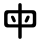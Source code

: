 SplineFontDB: 3.2
FontName: Mu-jf-openhuninn
FullName: Mu-jf-openhuninn
FamilyName: Mu-jf-openhuninn
Weight: Book
Copyright: [Kosugi Maru]\n      Copyright(c)2010 MOTOYA CO.,LTD.            \n\n      [Varela Round]\n      Copyright 2011-2016 The Varela Round Project Authors (https://github.com/alefalefalef/Varela-Round-Hebrew/), with Reserved Font Names 'Varela' and 'Varela Round'.            \n\n      [jf open huninn]\n      2020(c)The jf open huninn font is redistributed by justfont CO.,LTD, with Reserved Font Names 'open huninn' and 'huninn'. under SIL Open Font License. The Hanzi part of this project was derived from Kosugi Maru under Apache-2.0 (https://www.apache.org/licenses/LICENSE-2.0).
Version: 1.1
ItalicAngle: 0
UnderlinePosition: -100
UnderlineWidth: 50
Ascent: 871
Descent: 153
InvalidEm: 0
sfntRevision: 0x00010000
LayerCount: 2
Layer: 0 1 "+gMxmbwAA" 1
Layer: 1 1 "+Uk1mbwAA" 0
HasVMetrics: 1
XUID: [1021 423 1460472754 13298260]
StyleMap: 0x0040
FSType: 0
OS2Version: 3
OS2_WeightWidthSlopeOnly: 0
OS2_UseTypoMetrics: 0
CreationTime: 1582599907
ModificationTime: 1652170499
PfmFamily: 17
TTFWeight: 400
TTFWidth: 5
LineGap: 0
VLineGap: 0
Panose: 2 15 5 0 0 0 0 0 0 0
OS2TypoAscent: 871
OS2TypoAOffset: 0
OS2TypoDescent: -153
OS2TypoDOffset: 0
OS2TypoLinegap: 0
OS2WinAscent: 1000
OS2WinAOffset: 0
OS2WinDescent: 300
OS2WinDOffset: 0
HheadAscent: 871
HheadAOffset: 0
HheadDescent: -153
HheadDOffset: 0
OS2SubXSize: 665
OS2SubYSize: 614
OS2SubXOff: 0
OS2SubYOff: 76
OS2SupXSize: 665
OS2SupYSize: 614
OS2SupXOff: 0
OS2SupYOff: 358
OS2StrikeYSize: 38
OS2StrikeYPos: 408
OS2CapHeight: 700
OS2XHeight: 512
OS2Vendor: 'JF  '
OS2CodePages: 00100001.00000000
OS2UnicodeRanges: 800002e3.38c07c7a.00000016.00000000
Lookup: 1 0 0 "'aalt' +W1hT1mJAZwlT5pgFkHhkxwAA +Z+VifgAA 0" { "'aalt' +W1hT1mJAZwlT5pgFkHhkxwAA +Z+VifgAA 0 +W1CIaGg8"  } ['aalt' ('DFLT' <'dflt' > 'hebr' <'dflt' > 'latn' <'CAT ' 'MOL ' 'NLD ' 'TRK ' 'dflt' > ) ]
Lookup: 3 0 0 "'aalt' +W1hT1mJAZwlT5pgFkHhkxwAA +Z+VifgAA 1" { "'aalt' +W1hT1mJAZwlT5pgFkHhkxwAA +Z+VifgAA 1 +W1CIaGg8"  } ['aalt' ('DFLT' <'dflt' > 'hebr' <'dflt' > 'latn' <'CAT ' 'MOL ' 'NLD ' 'TRK ' 'dflt' > ) ]
Lookup: 1 0 0 "+Va5OAGb/TuMA +Z+VifgAA 2" { "+Va5OAGb/TuMA +Z+VifgAA 2 +W1CIaGg8"  } []
Lookup: 1 0 0 "+Va5OAGb/TuMA +Z+VifgAA 3" { "+Va5OAGb/TuMA +Z+VifgAA 3 +W1CIaGg8"  } []
Lookup: 1 0 0 "+Va5OAGb/TuMA +Z+VifgAA 4" { "+Va5OAGb/TuMA +Z+VifgAA 4 +W1CIaGg8"  } []
Lookup: 1 0 0 "+Va5OAGb/TuMA +Z+VifgAA 5" { "+Va5OAGb/TuMA +Z+VifgAA 5 +W1CIaGg8"  } []
Lookup: 6 0 0 "'ccmp' +W1dXFn1EVAgA-/+UgaJ4wAA +ZbwA +YslOAYqe +Ti1n5WJ+ 6" { "'ccmp' +W1dXFn1EVAgA-/+UgaJ4wAA +ZbwA +YslOAYqe +Ti1n5WJ+ 6 +TgpOC2WHdoQA 0"  "'ccmp' +W1dXFn1EVAgA-/+UgaJ4wAA +ZbwA +YslOAYqe +Ti1n5WJ+ 6 +TgpOC2WHdoQA 1"  "'ccmp' +W1dXFn1EVAgA-/+UgaJ4wAA +ZbwA +YslOAYqe +Ti1n5WJ+ 6 +TgpOC2WHdoQA 2"  } ['ccmp' ('latn' <'dflt' > ) ]
Lookup: 1 0 0 "'case' +ZwlSBlw6W/hb63aEX2JfDwAA +Z+VifgAA 7" { "'case' +ZwlSBlw6W/hb63aEX2JfDwAA +Z+VifgAA 7 +W1CIaGg8"  } ['case' ('DFLT' <'dflt' > 'hebr' <'dflt' > 'latn' <'CAT ' 'MOL ' 'NLD ' 'TRK ' 'dflt' > ) ]
Lookup: 4 8 0 "'dlig' +TvthD5AjmtRbVwAA +Z+VifgAA 8" { "'dlig' +TvthD5AjmtRbVwAA +Z+VifgAA 8 +W1CIaGg8"  } ['dlig' ('DFLT' <'dflt' > 'hebr' <'dflt' > 'latn' <'CAT ' 'MOL ' 'NLD ' 'TRK ' 'dflt' > ) ]
Lookup: 1 0 0 "'dnom' +UgZrzQAA +Z+VifgAA 9" { "'dnom' +UgZrzQAA +Z+VifgAA 9 +W1CIaGg8"  } ['dnom' ('DFLT' <'dflt' > 'hebr' <'dflt' > 'latn' <'CAT ' 'MOL ' 'NLD ' 'TRK ' 'dflt' > ) ]
Lookup: 1 0 0 "'frac' +XA2J0lIGZXgA +Z+VifgAA 10" { "'frac' +XA2J0lIGZXgA +Z+VifgAA 10 +W1CIaGg8"  } ['frac' ('DFLT' <'dflt' > 'hebr' <'dflt' > 'latn' <'CAT ' 'MOL ' 'NLD ' 'TRK ' 'dflt' > ) ]
Lookup: 1 0 0 "'frac' +XA2J0lIGZXgA +Z+VifgAA 11" { "'frac' +XA2J0lIGZXgA +Z+VifgAA 11 +W1CIaGg8"  } ['frac' ('DFLT' <'dflt' > 'hebr' <'dflt' > 'latn' <'CAT ' 'MOL ' 'NLD ' 'TRK ' 'dflt' > ) ]
Lookup: 6 0 0 "'frac' +XA2J0lIGZXgA +Z+VifgAA 12" { "'frac' +XA2J0lIGZXgA +Z+VifgAA 12 +TgpOC2WHdoQA 0"  "'frac' +XA2J0lIGZXgA +Z+VifgAA 12 +TgpOC2WHdoQA 1"  } ['frac' ('DFLT' <'dflt' > 'hebr' <'dflt' > 'latn' <'CAT ' 'MOL ' 'NLD ' 'TRK ' 'dflt' > ) ]
Lookup: 4 8 1 "'liga' +ahlulpAjmtRbVwAA +Z+VifgAA 13" { "'liga' +ahlulpAjmtRbVwAA +Z+VifgAA 13 +W1CIaGg8"  } ['liga' ('DFLT' <'dflt' > 'hebr' <'dflt' > 'latn' <'CAT ' 'MOL ' 'NLD ' 'TRK ' 'dflt' > ) ]
Lookup: 1 0 0 "'locl' +ZyxXMFMWX2JfDwAA +ZbwA +YslOAYqe +Ti1n5WJ+ 14" { "'locl' +ZyxXMFMWX2JfDwAA +ZbwA +YslOAYqe +Ti1n5WJ+ 14 +W1CIaGg8"  } ['locl' ('latn' <'TRK ' > ) ]
Lookup: 1 0 0 "'locl' +ZyxXMFMWX2JfDwAA +ZbwA +YslOAYqe +Ti1n5WJ+ 15" { "'locl' +ZyxXMFMWX2JfDwAA +ZbwA +YslOAYqe +Ti1n5WJ+ 15 +W1CIaGg8"  } ['locl' ('latn' <'MOL ' > ) ]
Lookup: 4 0 0 "'locl' +ZyxXMFMWX2JfDwAA +ZbwA +YslOAYqe +Ti1n5WJ+ 16" { "'locl' +ZyxXMFMWX2JfDwAA +ZbwA +YslOAYqe +Ti1n5WJ+ 16 +W1CIaGg8"  } ['locl' ('latn' <'NLD ' > ) ]
Lookup: 6 0 0 "'locl' +ZyxXMFMWX2JfDwAA +ZbwA +YslOAYqe +Ti1n5WJ+ 17" { "'locl' +ZyxXMFMWX2JfDwAA +ZbwA +YslOAYqe +Ti1n5WJ+ 17 +TgpOC2WHdoQA 0"  "'locl' +ZyxXMFMWX2JfDwAA +ZbwA +YslOAYqe +Ti1n5WJ+ 17 +TgpOC2WHdoQA 1"  } ['locl' ('latn' <'CAT ' > ) ]
Lookup: 1 0 0 "'numr' +UgZbUAAA +Z+VifgAA 18" { "'numr' +UgZbUAAA +Z+VifgAA 18 +W1CIaGg8"  } ['numr' ('DFLT' <'dflt' > 'hebr' <'dflt' > 'latn' <'CAT ' 'MOL ' 'NLD ' 'TRK ' 'dflt' > ) ]
Lookup: 6 0 0 "'ordn' +Xo9leAAA +Z+VifgAA 19" { "'ordn' +Xo9leAAA +Z+VifgAA 19 +TgpOC2WHdoQA 0"  "'ordn' +Xo9leAAA +Z+VifgAA 19 +TgpOC2WHdoQA 1"  } ['ordn' ('DFLT' <'dflt' > 'hebr' <'dflt' > 'latn' <'CAT ' 'MOL ' 'NLD ' 'TRK ' 'dflt' > ) ]
Lookup: 1 0 0 "'pnum' +a9RPi2V4W1cA +Z+VifgAA 20" { "'pnum' +a9RPi2V4W1cA +Z+VifgAA 20 +W1CIaGg8"  } ['pnum' ('DFLT' <'dflt' > 'hebr' <'dflt' > 'latn' <'CAT ' 'MOL ' 'NLD ' 'TRK ' 'dflt' > ) ]
Lookup: 1 0 0 "'tnum' +W5poPGV4W1cA +Z+VifgAA 21" { "'tnum' +W5poPGV4W1cA +Z+VifgAA 21 +W1CIaGg8"  } ['tnum' ('DFLT' <'dflt' > 'hebr' <'dflt' > 'latn' <'CAT ' 'MOL ' 'NLD ' 'TRK ' 'dflt' > ) ]
Lookup: 1 0 0 "'subs' +TgtqGQAA +Z+VifgAA 22" { "'subs' +TgtqGQAA +Z+VifgAA 22 +W1CIaGg8" ("inferior") } ['subs' ('DFLT' <'dflt' > 'hebr' <'dflt' > 'latn' <'CAT ' 'MOL ' 'NLD ' 'TRK ' 'dflt' > ) ]
Lookup: 1 0 0 "'sinf' +edFbeIoYhl8A +Z+VifgAA 23" { "'sinf' +edFbeIoYhl8A +Z+VifgAA 23 +W1CIaGg8"  } ['sinf' ('DFLT' <'dflt' > 'hebr' <'dflt' > 'latn' <'CAT ' 'MOL ' 'NLD ' 'TRK ' 'dflt' > ) ]
Lookup: 1 0 0 "'sups' +TgpqGQAA +Z+VifgAA 24" { "'sups' +TgpqGQAA +Z+VifgAA 24 +W1CIaGg8" ("superior") } ['sups' ('DFLT' <'dflt' > 'hebr' <'dflt' > 'latn' <'CAT ' 'MOL ' 'NLD ' 'TRK ' 'dflt' > ) ]
Lookup: 1 0 0 "'fwid' +UWhfYgAA +Z+VifgAA 25" { "'fwid' +UWhfYgAA +Z+VifgAA 25 +W1CIaGg8" ("full") } ['fwid' ('DFLT' <'dflt' > 'hebr' <'dflt' > 'latn' <'CAT ' 'MOL ' 'NLD ' 'TRK ' 'dflt' > ) ]
Lookup: 1 0 0 "'hwid' +U0pb7AAA +Z+VifgAA 26" { "'hwid' +U0pb7AAA +Z+VifgAA 26 +W1CIaGg8" ("hw") } ['hwid' ('DFLT' <'dflt' > 'hebr' <'dflt' > 'latn' <'CAT ' 'MOL ' 'NLD ' 'TRK ' 'dflt' > ) ]
Lookup: 1 0 0 "'vert' Vertical Alternates +Z+VifgAA 27" { "'vert' Vertical Alternates +Z+VifgAA 27 +W1CIaGg8"  } ['vert' ('DFLT' <'dflt' > 'hebr' <'dflt' > 'latn' <'CAT ' 'MOL ' 'NLD ' 'TRK ' 'dflt' > ) ]
Lookup: 1 0 0 "'vkna' +V4J29FBHVA1T5pgFkHhkxwAA +Z+VifgAA 28" { "'vkna' +V4J29FBHVA1T5pgFkHhkxwAA +Z+VifgAA 28 +W1CIaGg8"  } ['vkna' ('DFLT' <'dflt' > 'hebr' <'dflt' > 'latn' <'CAT ' 'MOL ' 'NLD ' 'TRK ' 'dflt' > ) ]
Lookup: 1 0 0 "'vrt2' +V4J29GXLj0kA & +U+aYBZB4ZMcA +Z+VifgAA 29" { "'vrt2' +V4J29GXLj0kA & +U+aYBZB4ZMcA +Z+VifgAA 29 +W1CIaGg8" ("vert") } ['vrt2' ('DFLT' <'dflt' > 'hebr' <'dflt' > 'latn' <'CAT ' 'MOL ' 'NLD ' 'TRK ' 'dflt' > ) ]
Lookup: 1 0 0 "+Va5OAGb/TuMA +Z+VifgAA 30" { "+Va5OAGb/TuMA +Z+VifgAA 30 +W1CIaGg8"  } []
Lookup: 1 0 0 "+Va5OAGb/TuMA +Z+VifgAA 31" { "+Va5OAGb/TuMA +Z+VifgAA 31 +W1CIaGg8"  } []
Lookup: 1 0 0 "+Va5OAGb/TuMA +Z+VifgAA 32" { "+Va5OAGb/TuMA +Z+VifgAA 32 +W1CIaGg8"  } []
Lookup: 258 8 0 "'kern' +bDRec1tXjd1froq/ +Z+VifgAA 0" { "'kern' +bDRec1tXjd1froq/ +Z+VifgAA 0 +ZbxUBFtXVxaMx2WZ 0"  "'kern' +bDRec1tXjd1froq/ +Z+VifgAA 0 +W1eN3V+uir+YXlIl 1"  "'kern' +bDRec1tXjd1froq/ +Z+VifgAA 0 +W1eN3V+uir+YXlIl 2"  "'kern' +bDRec1tXjd1froq/ +Z+VifgAA 0 +W1eN3V+uir+YXlIl 3"  } ['kern' ('DFLT' <'dflt' > 'hebr' <'dflt' > 'latn' <'CAT ' 'MOL ' 'NLD ' 'TRK ' 'dflt' > ) ]
Lookup: 258 8 0 "'kern' +bDRec1tXjd1froq/ +Z+VifgAA 1" { "'kern' +bDRec1tXjd1froq/ +Z+VifgAA 1 +ZbxUBFtXVxaMx2WZ 0"  "'kern' +bDRec1tXjd1froq/ +Z+VifgAA 1 +W1eN3V+uir+YXlIl 1"  "'kern' +bDRec1tXjd1froq/ +Z+VifgAA 1 +W1eN3V+uir+YXlIl 2"  "'kern' +bDRec1tXjd1froq/ +Z+VifgAA 1 +W1eN3V+uir+YXlIl 3"  "'kern' +bDRec1tXjd1froq/ +Z+VifgAA 1 +W1eN3V+uir+YXlIl 4"  "'kern' +bDRec1tXjd1froq/ +Z+VifgAA 1 +W1eN3V+uir+YXlIl 5"  "'kern' +bDRec1tXjd1froq/ +Z+VifgAA 1 +W1eN3V+uir+YXlIl 6"  "'kern' +bDRec1tXjd1froq/ +Z+VifgAA 1 +W1eN3V+uir+YXlIl 7"  } ['kern' ('DFLT' <'dflt' > 'hebr' <'dflt' > 'latn' <'CAT ' 'MOL ' 'NLD ' 'TRK ' 'dflt' > ) ]
Lookup: 260 0 0 "'mark' +ahmKGFuaT00A +Z+VifgAA 2" { "'mark' +ahmKGFuaT00A +Z+VifgAA 2 +W1CIaGg8"  } ['mark' ('DFLT' <'dflt' > 'hebr' <'dflt' > 'latn' <'CAT ' 'MOL ' 'NLD ' 'TRK ' 'dflt' > ) ]
Lookup: 260 0 0 "'mark' +ahmKGFuaT00A +Z+VifgAA 3" { "'mark' +ahmKGFuaT00A +Z+VifgAA 3 +W1CIaGg8"  } ['mark' ('DFLT' <'dflt' > 'hebr' <'dflt' > 'latn' <'CAT ' 'MOL ' 'NLD ' 'TRK ' 'dflt' > ) ]
Lookup: 262 256 0 "'mkmk' +ahmKGFIwahmKGAAA +Z+VifgAA 4" { "'mkmk' +ahmKGFIwahmKGAAA +Z+VifgAA 4 +W1CIaGg8"  } ['mkmk' ('DFLT' <'dflt' > 'hebr' <'dflt' > 'latn' <'CAT ' 'MOL ' 'NLD ' 'TRK ' 'dflt' > ) ]
MarkAttachClasses: 2
"MarkClass-1" 261 uni0308 uni0307 gravecomb acutecomb uni030B uni0302 uni030C uni0306 uni030A tildecomb uni0304 uni030D uni0335 uni035D uni0361 gravecomb.case acutecomb.case uni030B.case uni0302.case uni030C.case uni0306.case uni030A.case tildecomb.case uni0304.case uni030D.case
DEI: 91125
KernClass2: 1+ 3 "'kern' +bDRec1tXjd1froq/ +Z+VifgAA 0 +W1eN3V+uir+YXlIl 1"
 9 ampersand
 34 quotedbl quotesingle minute second
 10 quoteright
 0 {} -46 {} -46 {}
KernClass2: 7+ 9 "'kern' +bDRec1tXjd1froq/ +Z+VifgAA 0 +W1eN3V+uir+YXlIl 2"
 28 asterisk asciicircum uni2303
 9 backslash
 74 period comma periodcentered.loclCAT underscore quotesinglbase quotedblbase
 77 periodcentered bullet hyphen uni00AD endash emdash figuredash uni2010 uni2219
 34 quotedbl quotesingle minute second
 24 quotedblright quoteright
 13 slash uni2215
 14 eight eight.lf
 12 four four.lf
 34 quotedbl quotesingle minute second
 10 quoteright
 14 seven seven.lf
 2 at
 74 period comma periodcentered.loclCAT underscore quotesinglbase quotedblbase
 13 slash uni2215
 0 {} -20 {} -20 {} 0 {} 0 {} 0 {} 0 {} 0 {} 0 {} 0 {} 0 {} 0 {} -40 {} -40 {} 0 {} 0 {} 0 {} 0 {} 0 {} -5 {} -20 {} -125 {} -125 {} -10 {} 0 {} 0 {} 0 {} 0 {} 0 {} 10 {} 0 {} 0 {} -20 {} 0 {} 0 {} 0 {} 0 {} 0 {} 0 {} 0 {} 0 {} 0 {} -20 {} -130 {} -43 {} 0 {} 0 {} 0 {} 0 {} 0 {} 0 {} -20 {} -130 {} -43 {} 0 {} -20 {} -60 {} 0 {} 0 {} 10 {} 0 {} 0 {} -148 {}
KernClass2: 5+ 6 "'kern' +bDRec1tXjd1froq/ +Z+VifgAA 0 +W1eN3V+uir+YXlIl 3"
 12 five five.lf
 12 four four.lf
 6 one.lf
 14 seven seven.lf
 10 six six.lf
 28 asterisk asciicircum uni2303
 41 ordfeminine ordmasculine trademark degree
 74 period comma periodcentered.loclCAT underscore quotesinglbase quotedblbase
 77 periodcentered bullet hyphen uni00AD endash emdash figuredash uni2010 uni2219
 13 slash uni2215
 0 {} -20 {} -20 {} -10 {} 0 {} 0 {} 0 {} -20 {} 0 {} 0 {} 10 {} 0 {} 0 {} -60 {} -80 {} 0 {} 0 {} 0 {} 0 {} 10 {} 20 {} -50 {} -20 {} -30 {} 0 {} -20 {} -10 {} 0 {} 0 {} 0 {}
KernClass2: 19+ 37 "'kern' +bDRec1tXjd1froq/ +Z+VifgAA 1 +W1eN3V+uir+YXlIl 1"
 339 A uni0041_uni030B A_tildecomb uni0041_uni030D Aacute Abreve uni1EAE uni1EB6 uni1EB0 uni1EB2 uni1EB4 uni01CD Acircumflex uni1EA4 uni1EAC uni1EA6 uni1EA8 uni1EAA uni0200 Adieresis uni01DE uni0226 uni1EA0 uni01E0 Agrave uni1EA2 uni0202 Amacron Aogonek Aring Aringacute Atilde uni0041_uni030B.liga A_tildecomb.liga uni0041_uni030D.liga uni212B
 299 AE AEacute E uni0045_uni030B E_tildecomb uni0045_uni030D Eacute Ebreve Ecaron uni1E1C Ecircumflex uni1EBE uni1EC6 uni1EC0 uni1EC2 uni1EC4 uni0204 Edieresis Edotaccent uni1EB8 Egrave uni1EBA uni0206 Emacron uni1E16 uni1E14 Eogonek uni1EBC OE uni0045_uni030B.liga E_tildecomb.liga uni0045_uni030D.liga
 27 B uni1E9E three.lf eight.lf
 90 C Cacute Ccaron Ccedilla uni1E08 Ccircumflex Cdotaccent Euro uni20B5 colonmonetary uni20B2
 1514 D Eth Dcaron Dcroat uni1E0C uni1E0E O O_gravecomb uni004F_uni0300_uni0358 O_acutecomb uni004F_uni0301_uni0358 uni004F_uni030B uni004F_uni030B_uni0358 uni004F_uni0302 uni004F_uni0302_uni0358 uni004F_uni030C uni004F_uni030C_uni0358 uni004F_uni0306 uni004F_uni0306_uni0358 O_tildecomb uni004F_uni0304 uni004F_uni0304_uni0358 uni004F_uni030D uni004F_uni030D_uni0358 uni004F_uni0358 uni004F_uni0358_uni0301 uni004F_uni0358_uni030B uni004F_uni0358_uni0302 uni004F_uni0358_uni030C uni004F_uni0358_uni0306 uni004F_uni0358_uni0304 uni004F_uni0358_uni030D Oacute Obreve uni01D1 Ocircumflex uni1ED0 uni1ED8 uni1ED2 uni1ED4 uni1ED6 uni020C Odieresis uni022A uni022E uni0230 uni1ECC Ograve uni1ECE Ohorn uni1EDA uni1EE2 uni1EDC uni1EDE uni1EE0 Ohungarumlaut uni020E Omacron uni1E52 uni1E50 uni01EA Oslash Oslashacute Otilde uni1E4C uni1E4E uni022C Q uni018F O_gravecomb.liga uni004F_uni0300_uni0358.liga O_acutecomb.liga uni004F_uni0301_uni0358.liga uni004F_uni030B.liga uni004F_uni030B_uni0358.liga uni004F_uni0302.liga uni004F_uni0302_uni0358.liga uni004F_uni030C.liga uni004F_uni030C_uni0358.liga uni004F_uni0306.liga uni004F_uni0306_uni0358.liga O_tildecomb.liga uni004F_uni0304.liga uni004F_uni0304_uni0358.liga uni004F_uni030D.liga uni004F_uni030D_uni0358.liga uni004F_uni0358.liga uni004F_uni0358_uni0301.liga uni004F_uni0358_uni030B.liga uni004F_uni0358_uni0302.liga uni004F_uni0358_uni030C.liga uni004F_uni0358_uni0306.liga uni004F_uni0358_uni0304.liga uni004F_uni0358_uni030D.liga zero.lf nine.lf copyright registered
 7 F franc
 957 H Hbar uni1E2A uni021E Hcircumflex uni1E24 I uni0049_uni030B I_tildecomb uni0049_uni030D Iacute Ibreve uni01CF Icircumflex uni0208 Idieresis uni1E2E Idotaccent uni1ECA Igrave uni1EC8 uni020A Imacron Iogonek uni0197 Itilde M M_gravecomb M_acutecomb uni004D_uni030B uni004D_uni0302 uni004D_uni030C uni004D_uni0306 uni004D_uni0304 uni004D_uni030D uni1E3E uni1E42 N N_gravecomb N_acutecomb uni004E_uni030B uni004E_uni0302 uni004E_uni030C uni004E_uni0306 uni004E_uni0304 uni004E_uni030D Nacute Ncaron uni0145 uni1E44 uni1E46 uni01F8 Eng uni1E48 Ntilde uni0049_uni030B.liga I_tildecomb.liga uni0049_uni030D.liga M_gravecomb.liga M_acutecomb.liga uni004D_uni030B.liga uni004D_uni0302.liga uni004D_uni030C.liga uni004D_uni0306.liga uni004D_uni0304.liga uni004D_uni030D.liga N_gravecomb.liga N_acutecomb.liga uni004E_uni030B.liga uni004E_uni0302.liga uni004E_uni030C.liga uni004E_uni0306.liga uni004E_uni0304.liga uni004E_uni030D.liga uni0406 paragraph bar brokenbar
 25 K uni01E8 uni0136 uni20AD
 59 L Lacute Lcaron uni013B Ldot uni1E36 uni1E3A Lslash uni20BA
 17 P uni20B1 uni20BD
 99 S Sacute uni1E64 Scaron uni1E66 Scedilla Scircumflex uni0218 uni1E60 uni1E62 uni1E68 uni0405 dollar
 45 T Tbar Tcaron uni0162 uni021A uni1E6C uni1E6E
 5 Thorn
 302 U uni0055_uni030B U_tildecomb uni0055_uni030D Uacute uni0244 Ubreve uni01D3 Ucircumflex uni0214 Udieresis uni01D7 uni1E72 uni01D9 uni01DB uni01D5 uni1EE4 Ugrave uni1EE6 Uhungarumlaut uni0216 Umacron uni1E7A Uogonek Uring Utilde uni1E78 uni0055_uni030B.liga U_tildecomb.liga uni0055_uni030D.liga uni20BC
 9 V uni20A9
 37 W Wacute Wcircumflex Wdieresis Wgrave
 1 X
 81 Y Yacute Ycircumflex Ydieresis uni1E8E uni1EF4 Ygrave uni1EF6 uni0232 uni1EF8 yen
 228 uni01C8 uni01CB i iacute icircumflex idieresis uni1ECB igrave ij j uni0237 jcircumflex uni01C9 uni01CC iacute_j.loclNLD uni0131_uni030B.liga uni0131_uni030D.liga uni0069_uni030B.liga uni0069_uni030D.liga f_f_i f_j fi i_j.loclNLD
 339 A uni0041_uni030B A_tildecomb uni0041_uni030D Aacute Abreve uni1EAE uni1EB6 uni1EB0 uni1EB2 uni1EB4 uni01CD Acircumflex uni1EA4 uni1EAC uni1EA6 uni1EA8 uni1EAA uni0200 Adieresis uni01DE uni0226 uni1EA0 uni01E0 Agrave uni1EA2 uni0202 Amacron Aogonek Aring Aringacute Atilde uni0041_uni030B.liga A_tildecomb.liga uni0041_uni030D.liga uni212B
 1634 C Cacute Ccaron Ccedilla uni1E08 Ccircumflex Cdotaccent G uni01F4 Gbreve Gcaron Gcircumflex uni0122 Gdotaccent uni1E20 O O_gravecomb uni004F_uni0300_uni0358 O_acutecomb uni004F_uni0301_uni0358 uni004F_uni030B uni004F_uni030B_uni0358 uni004F_uni0302 uni004F_uni0302_uni0358 uni004F_uni030C uni004F_uni030C_uni0358 uni004F_uni0306 uni004F_uni0306_uni0358 O_tildecomb uni004F_uni0304 uni004F_uni0304_uni0358 uni004F_uni030D uni004F_uni030D_uni0358 uni004F_uni0358 uni004F_uni0358_uni0301 uni004F_uni0358_uni030B uni004F_uni0358_uni0302 uni004F_uni0358_uni030C uni004F_uni0358_uni0306 uni004F_uni0358_uni0304 uni004F_uni0358_uni030D Oacute Obreve uni01D1 Ocircumflex uni1ED0 uni1ED8 uni1ED2 uni1ED4 uni1ED6 uni020C Odieresis uni022A uni022E uni0230 uni1ECC Ograve uni1ECE Ohorn uni1EDA uni1EE2 uni1EDC uni1EDE uni1EE0 Ohungarumlaut uni020E Omacron uni1E52 uni1E50 uni01EA Oslash Oslashacute Otilde uni1E4C uni1E4E uni022C OE Q uni018F O_gravecomb.liga uni004F_uni0300_uni0358.liga O_acutecomb.liga uni004F_uni0301_uni0358.liga uni004F_uni030B.liga uni004F_uni030B_uni0358.liga uni004F_uni0302.liga uni004F_uni0302_uni0358.liga uni004F_uni030C.liga uni004F_uni030C_uni0358.liga uni004F_uni0306.liga uni004F_uni0306_uni0358.liga O_tildecomb.liga uni004F_uni0304.liga uni004F_uni0304_uni0358.liga uni004F_uni030D.liga uni004F_uni030D_uni0358.liga uni004F_uni0358.liga uni004F_uni0358_uni0301.liga uni004F_uni0358_uni030B.liga uni004F_uni0358_uni0302.liga uni004F_uni0358_uni030C.liga uni004F_uni0358_uni0306.liga uni004F_uni0358_uni0304.liga uni004F_uni0358_uni030D.liga zero.lf six.lf Euro uni20B5 colonmonetary uni20B2 copyright registered
 45 T Tbar Tcaron uni0162 uni021A uni1E6C uni1E6E
 348 U uni0055_uni030B U_tildecomb uni0055_uni030D Uacute uni0244 Ubreve uni01D3 Ucircumflex uni0214 Udieresis uni01D7 uni1E72 uni01D9 uni01DB uni01D5 uni1EE4 Ugrave uni1EE6 Uhorn uni1EE8 uni1EF0 uni1EEA uni1EEC uni1EEE Uhungarumlaut uni0216 Umacron uni1E7A Uogonek Uring Utilde uni1E78 uni0055_uni030B.liga U_tildecomb.liga uni0055_uni030D.liga uni20BC
 9 V uni20A9
 1 X
 81 Y Yacute Ycircumflex Ydieresis uni1E8E uni1EF4 Ygrave uni1EF6 uni0232 uni1EF8 yen
 28 asterisk asciicircum uni2303
 113 b h hbar uni1E2B uni021F hcircumflex uni1E25 k uni0137 l lacute lcaron uni013C ldot uni1E37 uni01C9 uni1E3B thorn
 9 backslash
 1956 c cacute ccaron ccedilla uni1E09 ccircumflex cdotaccent d eth dcaron dcroat uni1E0D uni1E0F uni01C6 e uni0065_uni030B e_tildecomb uni0065_uni030D eacute ebreve ecaron uni1E1D ecircumflex uni1EBF uni1EC7 uni1EC1 uni1EC3 uni1EC5 uni0205 edieresis edotaccent uni1EB9 egrave uni1EBB uni0207 emacron uni1E17 uni1E15 eogonek uni1EBD uni0259 g uni01F5 gbreve gcaron gcircumflex uni0123 gdotaccent uni1E21 o o_gravecomb uni006F_uni0300_uni0358 o_acutecomb uni006F_uni0301_uni0358 uni006F_uni030B uni006F_uni030B_uni0358 uni006F_uni0302 uni006F_uni0302_uni0358 uni006F_uni030C uni006F_uni030C_uni0358 uni006F_uni0306 uni006F_uni0306_uni0358 o_tildecomb uni006F_uni0304 uni006F_uni0304_uni0358 uni006F_uni030D uni006F_uni030D_uni0358 uni006F_uni0358 uni006F_uni0358_uni0300 uni006F_uni0358_uni0301 uni006F_uni0358_uni030B uni006F_uni0358_uni0302 uni006F_uni0358_uni030C uni006F_uni0358_uni0306 uni006F_uni0358_uni0304 uni006F_uni0358_uni030D oacute obreve uni01D2 ocircumflex uni1ED1 uni1ED9 uni1ED3 uni1ED5 uni1ED7 uni020D odieresis uni022B uni022F uni0231 uni1ECD ograve uni1ECF ohorn uni1EDB uni1EE3 uni1EDD uni1EDF uni1EE1 ohungarumlaut uni020F omacron uni1E53 uni1E51 uni01EB oslash oslashacute otilde uni1E4D uni1E4F uni022D oe q uni0065_uni030B.liga e_tildecomb.liga uni0065_uni030D.liga o_gravecomb.liga uni006F_uni0300_uni0358.liga o_acutecomb.liga uni006F_uni0301_uni0358.liga uni006F_uni030B.liga uni006F_uni030B_uni0358.liga uni006F_uni0302.liga uni006F_uni0302_uni0358.liga uni006F_uni030C.liga uni006F_uni030C_uni0358.liga uni006F_uni0306.liga uni006F_uni0306_uni0358.liga o_tildecomb.liga uni006F_uni0304.liga uni006F_uni0304_uni0358.liga uni006F_uni030D.liga uni006F_uni030D_uni0358.liga uni006F_uni0358.liga uni006F_uni0358_uni0300.liga uni006F_uni0358_uni0301.liga uni006F_uni0358_uni030B.liga uni006F_uni0358_uni0302.liga uni006F_uni0358_uni030C.liga uni006F_uni0358_uni0306.liga uni006F_uni0358_uni0304.liga uni006F_uni0358_uni030D.liga cent dong
 33 f longs f_f f_f_i f_f_l f_j fi fl
 248 i uni0131_uni030B uni0131_uni030D uni0069_uni030B uni0069_uni030D iacute uni0209 uni1ECB igrave uni1EC9 ij iogonek uni0268 j uni0237 jcircumflex uni0131_uni030B.liga uni0131_uni030D.liga uni0069_uni030B.liga uni0069_uni030D.liga i_j.loclNLD uni0456
 397 dotlessi m m_gravecomb m_acutecomb uni006D_uni030B uni006D_uni0302 uni006D_uni030C uni006D_uni0306 uni006D_uni0304 uni006D_uni030D uni1E3F uni1E43 n n_gravecomb n_acutecomb uni006E_uni030B uni006E_uni0302 uni006E_uni030C uni006E_uni0306 uni006E_uni0304 uni006E_uni030D nacute ncaron uni0146 uni1E45 uni1E47 uni01F9 eng uni01CC uni1E49 ntilde r racute rcaron uni0157 uni0211 uni1E5B uni0213 uni1E5F
 41 ordfeminine ordmasculine trademark degree
 34 parenright braceright bracketright
 77 periodcentered bullet hyphen uni00AD endash emdash figuredash uni2010 uni2219
 8 question
 36 quotedblleft quotedblright quoteleft
 10 quoteright
 53 t tbar tcaron uni0163 uni021B uni1E97 uni1E6D uni1E6F
 348 u uni0075_uni030B u_tildecomb uni0075_uni030D uacute uni0289 ubreve uni01D4 ucircumflex uni0215 udieresis uni01D8 uni1E73 uni01DA uni01DC uni01D6 uni1EE5 ugrave uni1EE7 uhorn uni1EE9 uni1EF1 uni1EEB uni1EED uni1EEF uhungarumlaut uni0217 umacron uni1E7B uogonek uring utilde uni1E79 uni0075_uni030B.liga u_tildecomb.liga uni0075_uni030D.liga uni00B5
 342 a uni0061_uni030B a_tildecomb uni0061_uni030D aacute abreve uni1EAF uni1EB7 uni1EB1 uni1EB3 uni1EB5 uni01CE acircumflex uni1EA5 uni1EAD uni1EA7 uni1EA9 uni1EAB uni0201 adieresis uni01DF uni0227 uni1EA1 uni01E1 agrave uni1EA3 uni0203 amacron aogonek aring aringacute atilde ae aeacute uni0061_uni030B.liga a_tildecomb.liga uni0061_uni030D.liga
 9 ampersand
 96 s sacute uni1E65 scaron uni1E67 scedilla scircumflex uni0219 uni1E61 uni1E63 uni1E69 s_t uni0455
 10 AE AEacute
 74 period comma periodcentered.loclCAT underscore quotesinglbase quotedblbase
 1 x
 21 J Jcircumflex uni0408
 13 slash uni2215
 98 dotlessi_tildecomb i_tildecomb ibreve uni01D0 icircumflex idieresis uni1E2F uni020B imacron itilde
 37 W Wacute Wcircumflex Wdieresis Wgrave
 2 at
 15 colon semicolon
 99 S Sacute uni1E64 Scaron uni1E66 Scedilla Scircumflex uni0218 uni1E60 uni1E62 uni1E68 uni0405 dollar
 7 uni030D
 0 {} -20 {} -14 {} -62 {} -19 {} -44 {} 24 {} -60 {} -60 {} -6 {} -32 {} -12 {} -21 {} -7 {} -6 {} -44 {} -12 {} -14 {} -18 {} -45 {} -45 {} -23 {} -14 {} 0 {} 0 {} 0 {} 0 {} 0 {} 0 {} 0 {} 0 {} 0 {} 0 {} 0 {} 0 {} 0 {} 0 {} 0 {} 0 {} -7 {} 0 {} 0 {} 0 {} 0 {} 0 {} 0 {} 0 {} 0 {} -14 {} -11 {} 0 {} -7 {} 0 {} 0 {} 0 {} 0 {} 0 {} 0 {} -17 {} -13 {} -7 {} -7 {} -6 {} 0 {} 0 {} 0 {} 0 {} 0 {} 0 {} 0 {} 0 {} 0 {} 0 {} 0 {} 0 {} 0 {} 0 {} -42 {} 0 {} -12 {} -17 {} -29 {} -20 {} -7 {} 0 {} -5 {} -11 {} -8 {} -7 {} 0 {} -16 {} 0 {} 0 {} 0 {} 0 {} -14 {} -7 {} 0 {} 0 {} -9 {} -8 {} -5 {} -18 {} 0 {} 0 {} 0 {} 0 {} 0 {} 0 {} 0 {} 0 {} 0 {} 0 {} -20 {} 0 {} 0 {} 0 {} 0 {} 0 {} 0 {} 0 {} 0 {} -16 {} -7 {} 0 {} -7 {} 0 {} 0 {} -22 {} 0 {} 0 {} 0 {} -20 {} -11 {} 0 {} -7 {} -10 {} 0 {} 0 {} 0 {} 0 {} 0 {} 0 {} 0 {} 0 {} 0 {} 0 {} 0 {} 0 {} -15 {} 0 {} -28 {} 0 {} -14 {} -28 {} -33 {} 0 {} -9 {} 0 {} -19 {} 0 {} -10 {} -9 {} -8 {} -21 {} 0 {} 0 {} 0 {} 0 {} 0 {} -8 {} -10 {} 0 {} -6 {} -47 {} -25 {} -13 {} -20 {} -10 {} 0 {} 0 {} 0 {} 0 {} 0 {} 0 {} 0 {} -52 {} -20 {} 0 {} 0 {} 0 {} 0 {} 0 {} 0 {} -7 {} 0 {} -40 {} -18 {} -11 {} -27 {} 0 {} 0 {} 0 {} 0 {} 0 {} 0 {} -27 {} -35 {} -76 {} -23 {} -30 {} -79 {} -71 {} -43 {} 0 {} -25 {} 3 {} 0 {} 0 {} 0 {} 0 {} 0 {} 0 {} 0 {} 0 {} 0 {} 0 {} 0 {} 0 {} 0 {} 0 {} -10 {} 0 {} -14 {} 0 {} -10 {} -10 {} 0 {} 17 {} 0 {} 0 {} 0 {} 0 {} -11 {} -13 {} 0 {} 0 {} -11 {} 0 {} 0 {} 0 {} 0 {} 0 {} 0 {} 0 {} 0 {} 0 {} 0 {} 0 {} 0 {} -20 {} -30 {} 0 {} 0 {} 0 {} 0 {} 0 {} 0 {} 0 {} 0 {} 0 {} 0 {} 0 {} 0 {} 0 {} 0 {} 0 {} 0 {} 0 {} 0 {} 0 {} 0 {} 0 {} 0 {} 0 {} 0 {} 0 {} 0 {} 0 {} 0 {} 0 {} 0 {} 0 {} 0 {} 0 {} 0 {} 0 {} -20 {} 0 {} -70 {} -20 {} -50 {} 0 {} -90 {} -40 {} 0 {} 0 {} 0 {} 0 {} 0 {} 0 {} 0 {} 0 {} 0 {} -30 {} 0 {} 0 {} 0 {} 0 {} 0 {} 0 {} 0 {} 0 {} 0 {} 0 {} 0 {} 0 {} 0 {} -40 {} 0 {} 0 {} 0 {} 0 {} 0 {} -44 {} 0 {} 0 {} 0 {} 0 {} -20 {} -5 {} 0 {} -6 {} 0 {} -14 {} 0 {} -8 {} -8 {} 0 {} -13 {} 0 {} 0 {} 0 {} 0 {} 0 {} -7 {} -26 {} -7 {} -7 {} -79 {} -78 {} 0 {} 0 {} -23 {} 16 {} 0 {} 0 {} 0 {} 0 {} 0 {} 0 {} 0 {} 0 {} -37 {} 0 {} -6 {} -7 {} -8 {} -12 {} -8 {} 0 {} 0 {} -26 {} -9 {} -8 {} -8 {} 0 {} 0 {} 0 {} 0 {} 0 {} -22 {} -9 {} 0 {} 0 {} -7 {} 0 {} 0 {} -21 {} 0 {} 0 {} 0 {} 0 {} 0 {} 0 {} 0 {} 0 {} 0 {} -62 {} -24 {} 0 {} 0 {} 37 {} 35 {} 43 {} 0 {} -6 {} 0 {} -64 {} -30 {} -10 {} -60 {} 0 {} 0 {} -64 {} 20 {} 0 {} 0 {} -63 {} -60 {} -80 {} -41 {} -76 {} -53 {} -50 {} -68 {} 0 {} -36 {} 33 {} 0 {} -30 {} -50 {} 0 {} 0 {} 0 {} -17 {} 0 {} -45 {} 0 {} -11 {} -44 {} -34 {} 0 {} -5 {} 0 {} 0 {} 0 {} -5 {} -5 {} 0 {} -20 {} 0 {} 0 {} 0 {} 0 {} 0 {} 0 {} -8 {} 0 {} 0 {} -59 {} -35 {} -10 {} 0 {} -10 {} 0 {} 0 {} 0 {} 0 {} 0 {} 0 {} 0 {} -20 {} 0 {} 0 {} 0 {} 0 {} 0 {} 0 {} 0 {} -13 {} 0 {} -18 {} -8 {} -15 {} -18 {} 0 {} -11 {} 0 {} 0 {} 0 {} 0 {} -10 {} -18 {} -17 {} 0 {} -16 {} -10 {} 0 {} -10 {} 0 {} -14 {} 0 {} 0 {} 0 {} 0 {} 0 {} 0 {} 0 {} -44 {} -13 {} 31 {} 0 {} 0 {} 33 {} 10 {} 0 {} -8 {} 0 {} -55 {} -11 {} -10 {} -44 {} 8 {} 0 {} -33 {} 10 {} 0 {} 0 {} -24 {} -41 {} -55 {} -14 {} -50 {} -48 {} -65 {} -15 {} 0 {} -35 {} 16 {} 0 {} -17 {} -9 {} -5 {} 0 {} 0 {} 0 {} 0 {} 0 {} 0 {} 0 {} 0 {} 10 {} 0 {} 0 {} 0 {} -45 {} 0 {} -10 {} 0 {} 0 {} 0 {} 0 {} 10 {} 0 {} 0 {} 0 {} -40 {} -40 {} 0 {} -40 {} 0 {} -50 {} 0 {} 0 {} 0 {} 20 {} 0 {} 0 {} 0 {} 0 {} 0 {} 0 {} 32 {} -28 {} 32 {} 0 {} 32 {} 28 {} 0 {} 0 {} 0 {} 0 {} -40 {} -15 {} 0 {} -8 {} 0 {} 0 {} -31 {} 0 {} 0 {} 0 {} -44 {} -31 {} -10 {} -17 {} -9 {} 0 {} 0 {} 0 {} 0 {} 0 {} 0 {} 0 {} 0 {} 0 {} -6 {} 0 {} 0 {} -60 {} -30 {} 42 {} 0 {} 10 {} 0 {} 50 {} 0 {} -8 {} 0 {} -75 {} -24 {} -9 {} -70 {} 26 {} 12 {} -66 {} 0 {} 0 {} 0 {} -55 {} -68 {} -81 {} -26 {} -85 {} -72 {} -50 {} -43 {} 0 {} -44 {} 23 {} 10 {} -35 {} -50 {} -9 {} 0 {} 0 {} 0 {} 0 {} 0 {} 0 {} 0 {} 0 {} 0 {} 0 {} 0 {} 0 {} 0 {} 0 {} 0 {} 0 {} 0 {} 0 {} 0 {} 0 {} 0 {} 0 {} 0 {} 0 {} 0 {} 0 {} 0 {} 0 {} 0 {} 0 {} 0 {} 0 {} 0 {} 0 {} 0 {} 0 {} 0 {} 142 {}
KernClass2: 14+ 32 "'kern' +bDRec1tXjd1froq/ +Z+VifgAA 1 +W1eN3V+uir+YXlIl 2"
 1015 a uni0061_uni030B a_tildecomb uni0061_uni030D aacute abreve uni1EAF uni1EB7 uni1EB1 uni1EB3 uni1EB5 uni01CE acircumflex uni1EA5 uni1EAD uni1EA7 uni1EA9 uni1EAB uni0201 adieresis uni01DF uni0227 uni1EA1 uni01E1 agrave uni1EA3 uni0203 amacron aogonek aring aringacute atilde h hbar uni1E2B uni021F hcircumflex uni1E25 m m_gravecomb m_acutecomb uni006D_uni030B uni006D_uni0302 uni006D_uni030C uni006D_uni0306 uni006D_uni0304 uni006D_uni030D uni1E3F uni1E43 n n_gravecomb n_acutecomb uni006E_uni030B uni006E_uni0302 uni006E_uni030C uni006E_uni0306 uni006E_uni0304 uni006E_uni030D nacute ncaron uni0146 uni1E45 uni1E47 uni01F9 uni1E49 ntilde uni0061_uni030B.liga a_tildecomb.liga uni0061_uni030D.liga m_gravecomb.liga m_acutecomb.liga uni006D_uni030B.liga uni006D_uni0302.liga uni006D_uni030C.liga uni006D_uni0306.liga uni006D_uni0304.liga uni006D_uni030D.liga n_gravecomb.liga n_acutecomb.liga uni006E_uni030B.liga uni006E_uni0302.liga uni006E_uni030C.liga uni006E_uni0306.liga uni006E_uni0304.liga uni006E_uni030D.liga
 299 ae aeacute e uni0065_uni030B e_tildecomb uni0065_uni030D eacute ebreve ecaron uni1E1D ecircumflex uni1EBF uni1EC7 uni1EC1 uni1EC3 uni1EC5 uni0205 edieresis edotaccent uni1EB9 egrave uni1EBB uni0207 emacron uni1E17 uni1E15 eogonek uni1EBD oe uni0065_uni030B.liga e_tildecomb.liga uni0065_uni030D.liga
 1506 b eth uni0259 o o_gravecomb uni006F_uni0300_uni0358 o_acutecomb uni006F_uni0301_uni0358 uni006F_uni030B uni006F_uni030B_uni0358 uni006F_uni0302 uni006F_uni0302_uni0358 uni006F_uni030C uni006F_uni030C_uni0358 uni006F_uni0306 uni006F_uni0306_uni0358 o_tildecomb uni006F_uni0304 uni006F_uni0304_uni0358 uni006F_uni030D uni006F_uni030D_uni0358 uni006F_uni0358 uni006F_uni0358_uni0300 uni006F_uni0358_uni0301 uni006F_uni0358_uni030B uni006F_uni0358_uni0302 uni006F_uni0358_uni030C uni006F_uni0358_uni0306 uni006F_uni0358_uni0304 uni006F_uni0358_uni030D oacute obreve uni01D2 ocircumflex uni1ED1 uni1ED9 uni1ED3 uni1ED5 uni1ED7 uni020D odieresis uni022B uni022F uni0231 uni1ECD ograve uni1ECF ohorn uni1EDB uni1EE3 uni1EDD uni1EDF uni1EE1 ohungarumlaut uni020F omacron uni1E53 uni1E51 uni01EB oslash oslashacute otilde uni1E4D uni1E4F uni022D p thorn o_gravecomb.liga uni006F_uni0300_uni0358.liga o_acutecomb.liga uni006F_uni0301_uni0358.liga uni006F_uni030B.liga uni006F_uni030B_uni0358.liga uni006F_uni0302.liga uni006F_uni0302_uni0358.liga uni006F_uni030C.liga uni006F_uni030C_uni0358.liga uni006F_uni0306.liga uni006F_uni0306_uni0358.liga o_tildecomb.liga uni006F_uni0304.liga uni006F_uni0304_uni0358.liga uni006F_uni030D.liga uni006F_uni030D_uni0358.liga uni006F_uni0358.liga uni006F_uni0358_uni0300.liga uni006F_uni0358_uni0301.liga uni006F_uni0358_uni030B.liga uni006F_uni0358_uni0302.liga uni006F_uni0358_uni030C.liga uni006F_uni0358_uni0306.liga uni006F_uni0358_uni0304.liga uni006F_uni0358_uni030D.liga
 60 c cacute ccaron ccedilla uni1E09 ccircumflex cdotaccent cent
 85 d dcaron uni1E0D uni1E0F l lacute lcaron uni013C ldot uni1E37 uni1E3B lslash f_f_l fl
 5 f f_f
 584 g uni01F5 gbreve gcaron gcircumflex uni0123 gdotaccent uni1E21 dotlessi uni0131_uni030B dotlessi_tildecomb uni0131_uni030D uni0069_uni030B i_tildecomb uni0069_uni030D ibreve uni01D0 uni0209 uni1E2F uni1EC9 uni020B imacron uni0268 itilde q u uni0075_uni030B u_tildecomb uni0075_uni030D uacute uni0289 ubreve uni01D4 ucircumflex uni0215 udieresis uni01D8 uni1E73 uni01DA uni01DC uni01D6 uni1EE5 ugrave uni1EE7 uhungarumlaut uni0217 umacron uni1E7B uogonek uring utilde uni1E79 i.loclTRK dotlessi_tildecomb.liga i_tildecomb.liga uni0075_uni030B.liga u_tildecomb.liga uni0075_uni030D.liga
 10 germandbls
 22 k uni0137 kgreenlandic
 5 longs
 55 r racute rcaron uni0157 uni0211 uni1E5B uni0213 uni1E5F
 99 s sacute uni1E65 scaron uni1E67 scedilla scircumflex uni0219 uni1E61 uni1E63 uni1E69 uni0455 peseta
 57 t tbar tcaron uni0163 uni021B uni1E97 uni1E6D uni1E6F s_t
 1 x
 339 A uni0041_uni030B A_tildecomb uni0041_uni030D Aacute Abreve uni1EAE uni1EB6 uni1EB0 uni1EB2 uni1EB4 uni01CD Acircumflex uni1EA4 uni1EAC uni1EA6 uni1EA8 uni1EAA uni0200 Adieresis uni01DE uni0226 uni1EA0 uni01E0 Agrave uni1EA2 uni0202 Amacron Aogonek Aring Aringacute Atilde uni0041_uni030B.liga A_tildecomb.liga uni0041_uni030D.liga uni212B
 1496 B D uni01C4 Eth Dcaron Dcroat uni1E0C uni1E0E uni01C5 E uni0045_uni030B E_tildecomb uni0045_uni030D Eacute Ebreve Ecaron uni1E1C Ecircumflex uni1EBE uni1EC6 uni1EC0 uni1EC2 uni1EC4 uni0204 Edieresis Edotaccent uni1EB8 Egrave uni1EBA uni0206 Emacron uni1E16 uni1E14 Eogonek uni1EBC F H Hbar uni1E2A uni021E Hcircumflex uni1E24 I IJ uni0049_uni030B I_tildecomb uni0049_uni030D Iacute Ibreve uni01CF Icircumflex uni0208 Idieresis uni1E2E Idotaccent uni1ECA Igrave uni1EC8 uni020A Imacron Iogonek uni0197 Itilde K uni01E8 uni0136 L uni01C7 Lacute Lcaron uni013B Ldot uni1E36 uni01C8 uni1E3A M M_gravecomb M_acutecomb uni004D_uni030B uni004D_uni0302 uni004D_uni030C uni004D_uni0306 uni004D_uni0304 uni004D_uni030D uni1E3E uni1E42 N uni01CA N_gravecomb N_acutecomb uni004E_uni030B uni004E_uni0302 uni004E_uni030C uni004E_uni0306 uni004E_uni0304 uni004E_uni030D Nacute Ncaron uni0145 uni1E44 uni1E46 uni01F8 Eng uni01CB uni1E48 Ntilde P Thorn R Racute Rcaron uni0156 uni0210 uni1E5A uni0212 uni1E5E uni1E9E Iacute_J.loclNLD uni0045_uni030B.liga E_tildecomb.liga uni0045_uni030D.liga uni0049_uni030B.liga I_tildecomb.liga uni0049_uni030D.liga M_gravecomb.liga M_acutecomb.liga uni004D_uni030B.liga uni004D_uni0302.liga uni004D_uni030C.liga uni004D_uni0306.liga uni004D_uni0304.liga uni004D_uni030D.liga N_gravecomb.liga N_acutecomb.liga uni004E_uni030B.liga uni004E_uni0302.liga uni004E_uni030C.liga uni004E_uni0306.liga uni004E_uni0304.liga uni004E_uni030D.liga I_J.loclNLD uni0406 uni20B9 bar brokenbar
 1634 C Cacute Ccaron Ccedilla uni1E08 Ccircumflex Cdotaccent G uni01F4 Gbreve Gcaron Gcircumflex uni0122 Gdotaccent uni1E20 O O_gravecomb uni004F_uni0300_uni0358 O_acutecomb uni004F_uni0301_uni0358 uni004F_uni030B uni004F_uni030B_uni0358 uni004F_uni0302 uni004F_uni0302_uni0358 uni004F_uni030C uni004F_uni030C_uni0358 uni004F_uni0306 uni004F_uni0306_uni0358 O_tildecomb uni004F_uni0304 uni004F_uni0304_uni0358 uni004F_uni030D uni004F_uni030D_uni0358 uni004F_uni0358 uni004F_uni0358_uni0301 uni004F_uni0358_uni030B uni004F_uni0358_uni0302 uni004F_uni0358_uni030C uni004F_uni0358_uni0306 uni004F_uni0358_uni0304 uni004F_uni0358_uni030D Oacute Obreve uni01D1 Ocircumflex uni1ED0 uni1ED8 uni1ED2 uni1ED4 uni1ED6 uni020C Odieresis uni022A uni022E uni0230 uni1ECC Ograve uni1ECE Ohorn uni1EDA uni1EE2 uni1EDC uni1EDE uni1EE0 Ohungarumlaut uni020E Omacron uni1E52 uni1E50 uni01EA Oslash Oslashacute Otilde uni1E4C uni1E4E uni022C OE Q uni018F O_gravecomb.liga uni004F_uni0300_uni0358.liga O_acutecomb.liga uni004F_uni0301_uni0358.liga uni004F_uni030B.liga uni004F_uni030B_uni0358.liga uni004F_uni0302.liga uni004F_uni0302_uni0358.liga uni004F_uni030C.liga uni004F_uni030C_uni0358.liga uni004F_uni0306.liga uni004F_uni0306_uni0358.liga O_tildecomb.liga uni004F_uni0304.liga uni004F_uni0304_uni0358.liga uni004F_uni030D.liga uni004F_uni030D_uni0358.liga uni004F_uni0358.liga uni004F_uni0358_uni0301.liga uni004F_uni0358_uni030B.liga uni004F_uni0358_uni0302.liga uni004F_uni0358_uni030C.liga uni004F_uni0358_uni0306.liga uni004F_uni0358_uni0304.liga uni004F_uni0358_uni030D.liga zero.lf six.lf Euro uni20B5 colonmonetary uni20B2 copyright registered
 99 S Sacute uni1E64 Scaron uni1E66 Scedilla Scircumflex uni0218 uni1E60 uni1E62 uni1E68 uni0405 dollar
 45 T Tbar Tcaron uni0162 uni021A uni1E6C uni1E6E
 348 U uni0055_uni030B U_tildecomb uni0055_uni030D Uacute uni0244 Ubreve uni01D3 Ucircumflex uni0214 Udieresis uni01D7 uni1E72 uni01D9 uni01DB uni01D5 uni1EE4 Ugrave uni1EE6 Uhorn uni1EE8 uni1EF0 uni1EEA uni1EEC uni1EEE Uhungarumlaut uni0216 Umacron uni1E7A Uogonek Uring Utilde uni1E78 uni0055_uni030B.liga U_tildecomb.liga uni0055_uni030D.liga uni20BC
 9 V uni20A9
 1 X
 81 Y Yacute Ycircumflex Ydieresis uni1E8E uni1EF4 Ygrave uni1EF6 uni0232 uni1EF8 yen
 9 ampersand
 28 asterisk asciicircum uni2303
 9 backslash
 33 f longs f_f f_f_i f_f_l f_j fi fl
 41 ordfeminine ordmasculine trademark degree
 34 parenright braceright bracketright
 8 question
 34 quotedbl quotesingle minute second
 36 quotedblleft quotedblright quoteleft
 10 quoteright
 53 t tbar tcaron uni0163 uni021B uni1E97 uni1E6D uni1E6F
 348 u uni0075_uni030B u_tildecomb uni0075_uni030D uacute uni0289 ubreve uni01D4 ucircumflex uni0215 udieresis uni01D8 uni1E73 uni01DA uni01DC uni01D6 uni1EE5 ugrave uni1EE7 uhorn uni1EE9 uni1EF1 uni1EEB uni1EED uni1EEF uhungarumlaut uni0217 umacron uni1E7B uogonek uring utilde uni1E79 uni0075_uni030B.liga u_tildecomb.liga uni0075_uni030D.liga uni00B5
 1 x
 74 period comma periodcentered.loclCAT underscore quotesinglbase quotedblbase
 1956 c cacute ccaron ccedilla uni1E09 ccircumflex cdotaccent d eth dcaron dcroat uni1E0D uni1E0F uni01C6 e uni0065_uni030B e_tildecomb uni0065_uni030D eacute ebreve ecaron uni1E1D ecircumflex uni1EBF uni1EC7 uni1EC1 uni1EC3 uni1EC5 uni0205 edieresis edotaccent uni1EB9 egrave uni1EBB uni0207 emacron uni1E17 uni1E15 eogonek uni1EBD uni0259 g uni01F5 gbreve gcaron gcircumflex uni0123 gdotaccent uni1E21 o o_gravecomb uni006F_uni0300_uni0358 o_acutecomb uni006F_uni0301_uni0358 uni006F_uni030B uni006F_uni030B_uni0358 uni006F_uni0302 uni006F_uni0302_uni0358 uni006F_uni030C uni006F_uni030C_uni0358 uni006F_uni0306 uni006F_uni0306_uni0358 o_tildecomb uni006F_uni0304 uni006F_uni0304_uni0358 uni006F_uni030D uni006F_uni030D_uni0358 uni006F_uni0358 uni006F_uni0358_uni0300 uni006F_uni0358_uni0301 uni006F_uni0358_uni030B uni006F_uni0358_uni0302 uni006F_uni0358_uni030C uni006F_uni0358_uni0306 uni006F_uni0358_uni0304 uni006F_uni0358_uni030D oacute obreve uni01D2 ocircumflex uni1ED1 uni1ED9 uni1ED3 uni1ED5 uni1ED7 uni020D odieresis uni022B uni022F uni0231 uni1ECD ograve uni1ECF ohorn uni1EDB uni1EE3 uni1EDD uni1EDF uni1EE1 ohungarumlaut uni020F omacron uni1E53 uni1E51 uni01EB oslash oslashacute otilde uni1E4D uni1E4F uni022D oe q uni0065_uni030B.liga e_tildecomb.liga uni0065_uni030D.liga o_gravecomb.liga uni006F_uni0300_uni0358.liga o_acutecomb.liga uni006F_uni0301_uni0358.liga uni006F_uni030B.liga uni006F_uni030B_uni0358.liga uni006F_uni0302.liga uni006F_uni0302_uni0358.liga uni006F_uni030C.liga uni006F_uni030C_uni0358.liga uni006F_uni0306.liga uni006F_uni0306_uni0358.liga o_tildecomb.liga uni006F_uni0304.liga uni006F_uni0304_uni0358.liga uni006F_uni030D.liga uni006F_uni030D_uni0358.liga uni006F_uni0358.liga uni006F_uni0358_uni0300.liga uni006F_uni0358_uni0301.liga uni006F_uni0358_uni030B.liga uni006F_uni0358_uni0302.liga uni006F_uni0358_uni030C.liga uni006F_uni0358_uni0306.liga uni006F_uni0358_uni0304.liga uni006F_uni0358_uni030D.liga cent dong
 77 periodcentered bullet hyphen uni00AD endash emdash figuredash uni2010 uni2219
 342 a uni0061_uni030B a_tildecomb uni0061_uni030D aacute abreve uni1EAF uni1EB7 uni1EB1 uni1EB3 uni1EB5 uni01CE acircumflex uni1EA5 uni1EAD uni1EA7 uni1EA9 uni1EAB uni0201 adieresis uni01DF uni0227 uni1EA1 uni01E1 agrave uni1EA3 uni0203 amacron aogonek aring aringacute atilde ae aeacute uni0061_uni030B.liga a_tildecomb.liga uni0061_uni030D.liga
 13 slash uni2215
 7 uni030D
 96 s sacute uni1E65 scaron uni1E67 scedilla scircumflex uni0219 uni1E61 uni1E63 uni1E69 s_t uni0455
 248 i uni0131_uni030B uni0131_uni030D uni0069_uni030B uni0069_uni030D iacute uni0209 uni1ECB igrave uni1EC9 ij iogonek uni0268 j uni0237 jcircumflex uni0131_uni030B.liga uni0131_uni030D.liga uni0069_uni030B.liga uni0069_uni030D.liga i_j.loclNLD uni0456
 98 dotlessi_tildecomb i_tildecomb ibreve uni01D0 icircumflex idieresis uni1E2F uni020B imacron itilde
 0 {} -14 {} -14 {} -10 {} -19 {} -64 {} -21 {} -52 {} -6 {} -66 {} -6 {} -13 {} -22 {} -13 {} -24 {} -20 {} -18 {} -13 {} -11 {} -14 {} -12 {} -4 {} 0 {} 0 {} 0 {} 0 {} 0 {} 0 {} 0 {} 0 {} 0 {} 0 {} 0 {} -5 {} -11 {} -5 {} -11 {} -81 {} -13 {} -54 {} -16 {} -83 {} -6 {} -11 {} -19 {} 0 {} -21 {} -21 {} -17 {} 0 {} -11 {} -12 {} 0 {} 0 {} -6 {} 0 {} 0 {} 0 {} 0 {} 0 {} 0 {} 0 {} 0 {} 0 {} 0 {} -12 {} -14 {} -6 {} -14 {} -86 {} -15 {} -53 {} -41 {} -87 {} -5 {} -14 {} -22 {} -5 {} -23 {} -27 {} -20 {} -13 {} -15 {} -16 {} -4 {} 0 {} -13 {} -10 {} 0 {} 0 {} 0 {} 0 {} 0 {} 0 {} 0 {} 0 {} 0 {} 0 {} 0 {} -11 {} -11 {} -96 {} -9 {} -31 {} 0 {} -70 {} -17 {} 0 {} 0 {} 0 {} -12 {} -10 {} 0 {} 0 {} 0 {} 0 {} 0 {} 0 {} 0 {} 0 {} -4 {} -12 {} 0 {} 0 {} 0 {} 0 {} 0 {} 0 {} 0 {} -8 {} -10 {} -11 {} -9 {} -9 {} -18 {} -11 {} 0 {} -11 {} -9 {} 0 {} 0 {} 0 {} 0 {} 0 {} 0 {} 0 {} 0 {} 0 {} 0 {} 0 {} 0 {} 0 {} 0 {} -60 {} 0 {} 0 {} 0 {} 0 {} 0 {} 0 {} 0 {} -45 {} 0 {} 0 {} 0 {} 0 {} 0 {} 7 {} 0 {} 19 {} -19 {} 10 {} 0 {} -10 {} 0 {} 20 {} 20 {} 0 {} 0 {} 0 {} -10 {} 0 {} -5 {} -30 {} -29 {} -31 {} -16 {} -17 {} 0 {} 0 {} 0 {} 0 {} 0 {} -6 {} -10 {} -9 {} -8 {} -59 {} -18 {} -31 {} -15 {} -59 {} -7 {} 0 {} -15 {} 0 {} -18 {} -18 {} 0 {} 0 {} 0 {} -22 {} 0 {} 0 {} -13 {} 0 {} 0 {} 0 {} 0 {} 0 {} 141 {} 0 {} 0 {} 0 {} 0 {} 0 {} 0 {} 0 {} 0 {} 0 {} 0 {} 0 {} 0 {} 0 {} 0 {} 0 {} 0 {} 0 {} -9 {} -17 {} 0 {} 0 {} 0 {} 0 {} -4 {} 0 {} -6 {} 0 {} 0 {} 0 {} 0 {} 0 {} 0 {} 0 {} 0 {} 0 {} 0 {} 0 {} 0 {} 0 {} 0 {} 0 {} 0 {} 0 {} 0 {} 0 {} 0 {} 0 {} 0 {} 0 {} 0 {} 0 {} 0 {} 0 {} 0 {} 0 {} 0 {} 0 {} 0 {} 0 {} -9 {} 0 {} -10 {} 0 {} 0 {} -5 {} 0 {} 0 {} 0 {} 0 {} 0 {} 0 {} 0 {} 0 {} 0 {} 0 {} 0 {} 0 {} 0 {} 0 {} 0 {} 0 {} 0 {} 0 {} 0 {} 0 {} 0 {} 0 {} 0 {} 0 {} 0 {} 0 {} 0 {} 0 {} 0 {} 0 {} 0 {} 0 {} 11 {} 61 {} 0 {} 0 {} 0 {} 0 {} 0 {} 0 {} 0 {} 0 {} 0 {} 0 {} 0 {} 0 {} 0 {} 0 {} 0 {} -21 {} 0 {} 0 {} 0 {} 0 {} 0 {} 0 {} 0 {} -30 {} -15 {} 0 {} 0 {} 0 {} 0 {} 0 {} 0 {} 0 {} 0 {} 0 {} -11 {} -9 {} -6 {} -78 {} -16 {} -53 {} -12 {} -80 {} 0 {} 0 {} -17 {} 0 {} -22 {} -19 {} -17 {} 0 {} 0 {} 0 {} -4 {} 0 {} 0 {} 0 {} 0 {} 0 {} 0 {} 0 {} 0 {} 0 {} 0 {} 0 {} 0 {} 0 {} 0 {} 0 {} 0 {} -73 {} -7 {} -18 {} 0 {} -45 {} -11 {} 0 {} 0 {} 0 {} -8 {} -11 {} 0 {} 15 {} 0 {} 0 {} 0 {} 0 {} 0 {} 0 {} -7 {} 0 {} 0 {} 0 {} 0 {} 0 {} 0 {} 0 {} 0 {} 0 {} -5 {} -13 {} 0 {} -68 {} -10 {} -15 {} 0 {} -43 {} -19 {} 0 {} 0 {} 21 {} -8 {} -11 {} 0 {} 0 {} 0 {} 0 {} 0 {} 0 {} 14 {} 0 {} -13 {} -23 {} 0 {} 0 {} 0 {} 0 {} 0 {} 0 {}
KernClass2: 2+ 8 "'kern' +bDRec1tXjd1froq/ +Z+VifgAA 1 +W1eN3V+uir+YXlIl 3"
 9 ampersand
 2 at
 10 AE AEacute
 45 T Tbar Tcaron uni0162 uni021A uni1E6C uni1E6E
 348 U uni0055_uni030B U_tildecomb uni0055_uni030D Uacute uni0244 Ubreve uni01D3 Ucircumflex uni0214 Udieresis uni01D7 uni1E72 uni01D9 uni01DB uni01D5 uni1EE4 Ugrave uni1EE6 Uhorn uni1EE8 uni1EF0 uni1EEA uni1EEC uni1EEE Uhungarumlaut uni0216 Umacron uni1E7A Uogonek Uring Utilde uni1E78 uni0055_uni030B.liga U_tildecomb.liga uni0055_uni030D.liga uni20BC
 9 V uni20A9
 81 Y Yacute Ycircumflex Ydieresis uni1E8E uni1EF4 Ygrave uni1EF6 uni0232 uni1EF8 yen
 33 f longs f_f f_f_i f_f_l f_j fi fl
 53 t tbar tcaron uni0163 uni021B uni1E97 uni1E6D uni1E6F
 0 {} 19 {} -48 {} -5 {} -46 {} -56 {} -13 {} -15 {} 0 {} 0 {} -18 {} 0 {} 0 {} -24 {} 0 {} 0 {}
KernClass2: 11+ 23 "'kern' +bDRec1tXjd1froq/ +Z+VifgAA 1 +W1eN3V+uir+YXlIl 4"
 28 asterisk asciicircum uni2303
 9 backslash
 15 colon semicolon
 17 exclam exclamdown
 31 parenleft braceleft bracketleft
 74 period comma periodcentered.loclCAT underscore quotesinglbase quotedblbase
 77 periodcentered bullet hyphen uni00AD endash emdash figuredash uni2010 uni2219
 12 questiondown
 22 quotedblleft quoteleft
 24 quotedblright quoteright
 13 slash uni2215
 339 A uni0041_uni030B A_tildecomb uni0041_uni030D Aacute Abreve uni1EAE uni1EB6 uni1EB0 uni1EB2 uni1EB4 uni01CD Acircumflex uni1EA4 uni1EAC uni1EA6 uni1EA8 uni1EAA uni0200 Adieresis uni01DE uni0226 uni1EA0 uni01E0 Agrave uni1EA2 uni0202 Amacron Aogonek Aring Aringacute Atilde uni0041_uni030B.liga A_tildecomb.liga uni0041_uni030D.liga uni212B
 10 AE AEacute
 342 a uni0061_uni030B a_tildecomb uni0061_uni030D aacute abreve uni1EAF uni1EB7 uni1EB1 uni1EB3 uni1EB5 uni01CE acircumflex uni1EA5 uni1EAD uni1EA7 uni1EA9 uni1EAB uni0201 adieresis uni01DF uni0227 uni1EA1 uni01E1 agrave uni1EA3 uni0203 amacron aogonek aring aringacute atilde ae aeacute uni0061_uni030B.liga a_tildecomb.liga uni0061_uni030D.liga
 1956 c cacute ccaron ccedilla uni1E09 ccircumflex cdotaccent d eth dcaron dcroat uni1E0D uni1E0F uni01C6 e uni0065_uni030B e_tildecomb uni0065_uni030D eacute ebreve ecaron uni1E1D ecircumflex uni1EBF uni1EC7 uni1EC1 uni1EC3 uni1EC5 uni0205 edieresis edotaccent uni1EB9 egrave uni1EBB uni0207 emacron uni1E17 uni1E15 eogonek uni1EBD uni0259 g uni01F5 gbreve gcaron gcircumflex uni0123 gdotaccent uni1E21 o o_gravecomb uni006F_uni0300_uni0358 o_acutecomb uni006F_uni0301_uni0358 uni006F_uni030B uni006F_uni030B_uni0358 uni006F_uni0302 uni006F_uni0302_uni0358 uni006F_uni030C uni006F_uni030C_uni0358 uni006F_uni0306 uni006F_uni0306_uni0358 o_tildecomb uni006F_uni0304 uni006F_uni0304_uni0358 uni006F_uni030D uni006F_uni030D_uni0358 uni006F_uni0358 uni006F_uni0358_uni0300 uni006F_uni0358_uni0301 uni006F_uni0358_uni030B uni006F_uni0358_uni0302 uni006F_uni0358_uni030C uni006F_uni0358_uni0306 uni006F_uni0358_uni0304 uni006F_uni0358_uni030D oacute obreve uni01D2 ocircumflex uni1ED1 uni1ED9 uni1ED3 uni1ED5 uni1ED7 uni020D odieresis uni022B uni022F uni0231 uni1ECD ograve uni1ECF ohorn uni1EDB uni1EE3 uni1EDD uni1EDF uni1EE1 ohungarumlaut uni020F omacron uni1E53 uni1E51 uni01EB oslash oslashacute otilde uni1E4D uni1E4F uni022D oe q uni0065_uni030B.liga e_tildecomb.liga uni0065_uni030D.liga o_gravecomb.liga uni006F_uni0300_uni0358.liga o_acutecomb.liga uni006F_uni0301_uni0358.liga uni006F_uni030B.liga uni006F_uni030B_uni0358.liga uni006F_uni0302.liga uni006F_uni0302_uni0358.liga uni006F_uni030C.liga uni006F_uni030C_uni0358.liga uni006F_uni0306.liga uni006F_uni0306_uni0358.liga o_tildecomb.liga uni006F_uni0304.liga uni006F_uni0304_uni0358.liga uni006F_uni030D.liga uni006F_uni030D_uni0358.liga uni006F_uni0358.liga uni006F_uni0358_uni0300.liga uni006F_uni0358_uni0301.liga uni006F_uni0358_uni030B.liga uni006F_uni0358_uni0302.liga uni006F_uni0358_uni030C.liga uni006F_uni0358_uni0306.liga uni006F_uni0358_uni0304.liga uni006F_uni0358_uni030D.liga cent dong
 248 i uni0131_uni030B uni0131_uni030D uni0069_uni030B uni0069_uni030D iacute uni0209 uni1ECB igrave uni1EC9 ij iogonek uni0268 j uni0237 jcircumflex uni0131_uni030B.liga uni0131_uni030D.liga uni0069_uni030B.liga uni0069_uni030D.liga i_j.loclNLD uni0456
 1634 C Cacute Ccaron Ccedilla uni1E08 Ccircumflex Cdotaccent G uni01F4 Gbreve Gcaron Gcircumflex uni0122 Gdotaccent uni1E20 O O_gravecomb uni004F_uni0300_uni0358 O_acutecomb uni004F_uni0301_uni0358 uni004F_uni030B uni004F_uni030B_uni0358 uni004F_uni0302 uni004F_uni0302_uni0358 uni004F_uni030C uni004F_uni030C_uni0358 uni004F_uni0306 uni004F_uni0306_uni0358 O_tildecomb uni004F_uni0304 uni004F_uni0304_uni0358 uni004F_uni030D uni004F_uni030D_uni0358 uni004F_uni0358 uni004F_uni0358_uni0301 uni004F_uni0358_uni030B uni004F_uni0358_uni0302 uni004F_uni0358_uni030C uni004F_uni0358_uni0306 uni004F_uni0358_uni0304 uni004F_uni0358_uni030D Oacute Obreve uni01D1 Ocircumflex uni1ED0 uni1ED8 uni1ED2 uni1ED4 uni1ED6 uni020C Odieresis uni022A uni022E uni0230 uni1ECC Ograve uni1ECE Ohorn uni1EDA uni1EE2 uni1EDC uni1EDE uni1EE0 Ohungarumlaut uni020E Omacron uni1E52 uni1E50 uni01EA Oslash Oslashacute Otilde uni1E4C uni1E4E uni022C OE Q uni018F O_gravecomb.liga uni004F_uni0300_uni0358.liga O_acutecomb.liga uni004F_uni0301_uni0358.liga uni004F_uni030B.liga uni004F_uni030B_uni0358.liga uni004F_uni0302.liga uni004F_uni0302_uni0358.liga uni004F_uni030C.liga uni004F_uni030C_uni0358.liga uni004F_uni0306.liga uni004F_uni0306_uni0358.liga O_tildecomb.liga uni004F_uni0304.liga uni004F_uni0304_uni0358.liga uni004F_uni030D.liga uni004F_uni030D_uni0358.liga uni004F_uni0358.liga uni004F_uni0358_uni0301.liga uni004F_uni0358_uni030B.liga uni004F_uni0358_uni0302.liga uni004F_uni0358_uni030C.liga uni004F_uni0358_uni0306.liga uni004F_uni0358_uni0304.liga uni004F_uni0358_uni030D.liga zero.lf six.lf Euro uni20B5 colonmonetary uni20B2 copyright registered
 45 T Tbar Tcaron uni0162 uni021A uni1E6C uni1E6E
 348 U uni0055_uni030B U_tildecomb uni0055_uni030D Uacute uni0244 Ubreve uni01D3 Ucircumflex uni0214 Udieresis uni01D7 uni1E72 uni01D9 uni01DB uni01D5 uni1EE4 Ugrave uni1EE6 Uhorn uni1EE8 uni1EF0 uni1EEA uni1EEC uni1EEE Uhungarumlaut uni0216 Umacron uni1E7A Uogonek Uring Utilde uni1E78 uni0055_uni030B.liga U_tildecomb.liga uni0055_uni030D.liga uni20BC
 9 V uni20A9
 81 Y Yacute Ycircumflex Ydieresis uni1E8E uni1EF4 Ygrave uni1EF6 uni0232 uni1EF8 yen
 53 t tbar tcaron uni0163 uni021B uni1E97 uni1E6D uni1E6F
 1496 B D uni01C4 Eth Dcaron Dcroat uni1E0C uni1E0E uni01C5 E uni0045_uni030B E_tildecomb uni0045_uni030D Eacute Ebreve Ecaron uni1E1C Ecircumflex uni1EBE uni1EC6 uni1EC0 uni1EC2 uni1EC4 uni0204 Edieresis Edotaccent uni1EB8 Egrave uni1EBA uni0206 Emacron uni1E16 uni1E14 Eogonek uni1EBC F H Hbar uni1E2A uni021E Hcircumflex uni1E24 I IJ uni0049_uni030B I_tildecomb uni0049_uni030D Iacute Ibreve uni01CF Icircumflex uni0208 Idieresis uni1E2E Idotaccent uni1ECA Igrave uni1EC8 uni020A Imacron Iogonek uni0197 Itilde K uni01E8 uni0136 L uni01C7 Lacute Lcaron uni013B Ldot uni1E36 uni01C8 uni1E3A M M_gravecomb M_acutecomb uni004D_uni030B uni004D_uni0302 uni004D_uni030C uni004D_uni0306 uni004D_uni0304 uni004D_uni030D uni1E3E uni1E42 N uni01CA N_gravecomb N_acutecomb uni004E_uni030B uni004E_uni0302 uni004E_uni030C uni004E_uni0306 uni004E_uni0304 uni004E_uni030D Nacute Ncaron uni0145 uni1E44 uni1E46 uni01F8 Eng uni01CB uni1E48 Ntilde P Thorn R Racute Rcaron uni0156 uni0210 uni1E5A uni0212 uni1E5E uni1E9E Iacute_J.loclNLD uni0045_uni030B.liga E_tildecomb.liga uni0045_uni030D.liga uni0049_uni030B.liga I_tildecomb.liga uni0049_uni030D.liga M_gravecomb.liga M_acutecomb.liga uni004D_uni030B.liga uni004D_uni0302.liga uni004D_uni030C.liga uni004D_uni0306.liga uni004D_uni0304.liga uni004D_uni030D.liga N_gravecomb.liga N_acutecomb.liga uni004E_uni030B.liga uni004E_uni0302.liga uni004E_uni030C.liga uni004E_uni0306.liga uni004E_uni0304.liga uni004E_uni030D.liga I_J.loclNLD uni0406 uni20B9 bar brokenbar
 33 f longs f_f f_f_i f_f_l f_j fi fl
 397 dotlessi m m_gravecomb m_acutecomb uni006D_uni030B uni006D_uni0302 uni006D_uni030C uni006D_uni0306 uni006D_uni0304 uni006D_uni030D uni1E3F uni1E43 n n_gravecomb n_acutecomb uni006E_uni030B uni006E_uni0302 uni006E_uni030C uni006E_uni0306 uni006E_uni0304 uni006E_uni030D nacute ncaron uni0146 uni1E45 uni1E47 uni01F9 eng uni01CC uni1E49 ntilde r racute rcaron uni0157 uni0211 uni1E5B uni0213 uni1E5F
 96 s sacute uni1E65 scaron uni1E67 scedilla scircumflex uni0219 uni1E61 uni1E63 uni1E69 s_t uni0455
 348 u uni0075_uni030B u_tildecomb uni0075_uni030D uacute uni0289 ubreve uni01D4 ucircumflex uni0215 udieresis uni01D8 uni1E73 uni01DA uni01DC uni01D6 uni1EE5 ugrave uni1EE7 uhorn uni1EE9 uni1EF1 uni1EEB uni1EED uni1EEF uhungarumlaut uni0217 umacron uni1E7B uogonek uring utilde uni1E79 uni0075_uni030B.liga u_tildecomb.liga uni0075_uni030D.liga uni00B5
 1 x
 21 J Jcircumflex uni0408
 37 W Wacute Wcircumflex Wdieresis Wgrave
 99 S Sacute uni1E64 Scaron uni1E66 Scedilla Scircumflex uni0218 uni1E60 uni1E62 uni1E68 uni0405 dollar
 1 X
 113 b h hbar uni1E2B uni021F hcircumflex uni1E25 k uni0137 l lacute lcaron uni013C ldot uni1E37 uni01C9 uni1E3B thorn
 0 {} -60 {} -51 {} -10 {} -14 {} 20 {} 0 {} 0 {} 0 {} 0 {} 0 {} 0 {} 0 {} 0 {} 0 {} 0 {} 0 {} 0 {} 0 {} 0 {} 0 {} 0 {} 0 {} 0 {} 0 {} 8 {} 0 {} 0 {} 0 {} -10 {} -36 {} -14 {} -35 {} -44 {} -10 {} 0 {} 0 {} 0 {} 0 {} 0 {} 0 {} 0 {} 0 {} 0 {} 0 {} 0 {} 0 {} 0 {} 0 {} 0 {} 0 {} 0 {} 0 {} -50 {} 0 {} -9 {} -50 {} 0 {} 0 {} 0 {} 0 {} 0 {} 0 {} 0 {} 0 {} 0 {} 0 {} 0 {} 0 {} 0 {} 0 {} 0 {} 0 {} 0 {} 0 {} 0 {} -48 {} 0 {} -16 {} -32 {} 0 {} 0 {} 0 {} 0 {} 0 {} 0 {} 0 {} 0 {} 0 {} 0 {} 0 {} 0 {} 0 {} -13 {} 0 {} -19 {} -27 {} 0 {} -21 {} 0 {} -12 {} 0 {} 12 {} -22 {} 17 {} -13 {} -18 {} -19 {} -23 {} -11 {} 0 {} 0 {} 0 {} 0 {} 0 {} 0 {} 0 {} 0 {} 0 {} -10 {} 0 {} -25 {} -50 {} 0 {} -66 {} -50 {} 0 {} 0 {} 0 {} 0 {} 0 {} 0 {} 0 {} 30 {} -50 {} 0 {} 0 {} 0 {} 0 {} -14 {} 0 {} 0 {} 0 {} 0 {} 0 {} -64 {} 0 {} -33 {} -66 {} -12 {} 0 {} -13 {} 0 {} 0 {} 0 {} -22 {} 0 {} 0 {} -19 {} -31 {} 0 {} 0 {} -15 {} 0 {} -21 {} -25 {} -18 {} -22 {} -100 {} -25 {} -90 {} -55 {} -20 {} -16 {} -17 {} -18 {} -19 {} -23 {} -11 {} -30 {} -90 {} -16 {} 0 {} -18 {} 0 {} -45 {} -57 {} 0 {} -124 {} 0 {} 0 {} 0 {} 0 {} 0 {} 0 {} 0 {} 0 {} 0 {} 0 {} 0 {} 0 {} 0 {} 0 {} 0 {} 0 {} 0 {} 0 {} 0 {} -51 {} -64 {} -14 {} -119 {} 0 {} 0 {} 0 {} 0 {} 0 {} 0 {} 0 {} 0 {} 0 {} 0 {} -16 {} 0 {} 0 {} 0 {} 0 {} 0 {} 0 {} 0 {} 0 {} -32 {} -17 {} -20 {} -22 {} 0 {} 0 {} 0 {} 0 {} 0 {} 0 {} 0 {} 0 {} 0 {} -15 {} -17 {} -14 {} 0 {} 0 {} 0 {} 0 {} 0 {} 0 {}
KernClass2: 1+ 4 "'kern' +bDRec1tXjd1froq/ +Z+VifgAA 1 +W1eN3V+uir+YXlIl 5"
 49 ordfeminine ordmasculine trademark degree uni2116
 339 A uni0041_uni030B A_tildecomb uni0041_uni030D Aacute Abreve uni1EAE uni1EB6 uni1EB0 uni1EB2 uni1EB4 uni01CD Acircumflex uni1EA4 uni1EAC uni1EA6 uni1EA8 uni1EAA uni0200 Adieresis uni01DE uni0226 uni1EA0 uni01E0 Agrave uni1EA2 uni0202 Amacron Aogonek Aring Aringacute Atilde uni0041_uni030B.liga A_tildecomb.liga uni0041_uni030D.liga uni212B
 10 AE AEacute
 12 four four.lf
 0 {} -30 {} -30 {} -40 {}
KernClass2: 1+ 4 "'kern' +bDRec1tXjd1froq/ +Z+VifgAA 1 +W1eN3V+uir+YXlIl 6"
 5 acute
 113 b h hbar uni1E2B uni021F hcircumflex uni1E25 k uni0137 l lacute lcaron uni013C ldot uni1E37 uni01C9 uni1E3B thorn
 402 kgreenlandic p i.loclTRK iacute_j.loclNLD dotlessi_tildecomb.liga i_tildecomb.liga m_gravecomb.liga m_acutecomb.liga uni006D_uni030B.liga uni006D_uni0302.liga uni006D_uni030C.liga uni006D_uni0306.liga uni006D_uni0304.liga uni006D_uni030D.liga n_gravecomb.liga n_acutecomb.liga uni006E_uni030B.liga uni006E_uni0302.liga uni006E_uni030C.liga uni006E_uni0306.liga uni006E_uni0304.liga uni006E_uni030D.liga
 248 i uni0131_uni030B uni0131_uni030D uni0069_uni030B uni0069_uni030D iacute uni0209 uni1ECB igrave uni1EC9 ij iogonek uni0268 j uni0237 jcircumflex uni0131_uni030B.liga uni0131_uni030D.liga uni0069_uni030B.liga uni0069_uni030D.liga i_j.loclNLD uni0456
 0 {} 60 {} 120 {} 100 {}
KernClass2: 1+ 13 "'kern' +bDRec1tXjd1froq/ +Z+VifgAA 1 +W1eN3V+uir+YXlIl 7"
 7 uni0456
 339 A uni0041_uni030B A_tildecomb uni0041_uni030D Aacute Abreve uni1EAE uni1EB6 uni1EB0 uni1EB2 uni1EB4 uni01CD Acircumflex uni1EA4 uni1EAC uni1EA6 uni1EA8 uni1EAA uni0200 Adieresis uni01DE uni0226 uni1EA0 uni01E0 Agrave uni1EA2 uni0202 Amacron Aogonek Aring Aringacute Atilde uni0041_uni030B.liga A_tildecomb.liga uni0041_uni030D.liga uni212B
 1496 B D uni01C4 Eth Dcaron Dcroat uni1E0C uni1E0E uni01C5 E uni0045_uni030B E_tildecomb uni0045_uni030D Eacute Ebreve Ecaron uni1E1C Ecircumflex uni1EBE uni1EC6 uni1EC0 uni1EC2 uni1EC4 uni0204 Edieresis Edotaccent uni1EB8 Egrave uni1EBA uni0206 Emacron uni1E16 uni1E14 Eogonek uni1EBC F H Hbar uni1E2A uni021E Hcircumflex uni1E24 I IJ uni0049_uni030B I_tildecomb uni0049_uni030D Iacute Ibreve uni01CF Icircumflex uni0208 Idieresis uni1E2E Idotaccent uni1ECA Igrave uni1EC8 uni020A Imacron Iogonek uni0197 Itilde K uni01E8 uni0136 L uni01C7 Lacute Lcaron uni013B Ldot uni1E36 uni01C8 uni1E3A M M_gravecomb M_acutecomb uni004D_uni030B uni004D_uni0302 uni004D_uni030C uni004D_uni0306 uni004D_uni0304 uni004D_uni030D uni1E3E uni1E42 N uni01CA N_gravecomb N_acutecomb uni004E_uni030B uni004E_uni0302 uni004E_uni030C uni004E_uni0306 uni004E_uni0304 uni004E_uni030D Nacute Ncaron uni0145 uni1E44 uni1E46 uni01F8 Eng uni01CB uni1E48 Ntilde P Thorn R Racute Rcaron uni0156 uni0210 uni1E5A uni0212 uni1E5E uni1E9E Iacute_J.loclNLD uni0045_uni030B.liga E_tildecomb.liga uni0045_uni030D.liga uni0049_uni030B.liga I_tildecomb.liga uni0049_uni030D.liga M_gravecomb.liga M_acutecomb.liga uni004D_uni030B.liga uni004D_uni0302.liga uni004D_uni030C.liga uni004D_uni0306.liga uni004D_uni0304.liga uni004D_uni030D.liga N_gravecomb.liga N_acutecomb.liga uni004E_uni030B.liga uni004E_uni0302.liga uni004E_uni030C.liga uni004E_uni0306.liga uni004E_uni0304.liga uni004E_uni030D.liga I_J.loclNLD uni0406 uni20B9 bar brokenbar
 1634 C Cacute Ccaron Ccedilla uni1E08 Ccircumflex Cdotaccent G uni01F4 Gbreve Gcaron Gcircumflex uni0122 Gdotaccent uni1E20 O O_gravecomb uni004F_uni0300_uni0358 O_acutecomb uni004F_uni0301_uni0358 uni004F_uni030B uni004F_uni030B_uni0358 uni004F_uni0302 uni004F_uni0302_uni0358 uni004F_uni030C uni004F_uni030C_uni0358 uni004F_uni0306 uni004F_uni0306_uni0358 O_tildecomb uni004F_uni0304 uni004F_uni0304_uni0358 uni004F_uni030D uni004F_uni030D_uni0358 uni004F_uni0358 uni004F_uni0358_uni0301 uni004F_uni0358_uni030B uni004F_uni0358_uni0302 uni004F_uni0358_uni030C uni004F_uni0358_uni0306 uni004F_uni0358_uni0304 uni004F_uni0358_uni030D Oacute Obreve uni01D1 Ocircumflex uni1ED0 uni1ED8 uni1ED2 uni1ED4 uni1ED6 uni020C Odieresis uni022A uni022E uni0230 uni1ECC Ograve uni1ECE Ohorn uni1EDA uni1EE2 uni1EDC uni1EDE uni1EE0 Ohungarumlaut uni020E Omacron uni1E52 uni1E50 uni01EA Oslash Oslashacute Otilde uni1E4C uni1E4E uni022C OE Q uni018F O_gravecomb.liga uni004F_uni0300_uni0358.liga O_acutecomb.liga uni004F_uni0301_uni0358.liga uni004F_uni030B.liga uni004F_uni030B_uni0358.liga uni004F_uni0302.liga uni004F_uni0302_uni0358.liga uni004F_uni030C.liga uni004F_uni030C_uni0358.liga uni004F_uni0306.liga uni004F_uni0306_uni0358.liga O_tildecomb.liga uni004F_uni0304.liga uni004F_uni0304_uni0358.liga uni004F_uni030D.liga uni004F_uni030D_uni0358.liga uni004F_uni0358.liga uni004F_uni0358_uni0301.liga uni004F_uni0358_uni030B.liga uni004F_uni0358_uni0302.liga uni004F_uni0358_uni030C.liga uni004F_uni0358_uni0306.liga uni004F_uni0358_uni0304.liga uni004F_uni0358_uni030D.liga zero.lf six.lf Euro uni20B5 colonmonetary uni20B2 copyright registered
 99 S Sacute uni1E64 Scaron uni1E66 Scedilla Scircumflex uni0218 uni1E60 uni1E62 uni1E68 uni0405 dollar
 45 T Tbar Tcaron uni0162 uni021A uni1E6C uni1E6E
 348 U uni0055_uni030B U_tildecomb uni0055_uni030D Uacute uni0244 Ubreve uni01D3 Ucircumflex uni0214 Udieresis uni01D7 uni1E72 uni01D9 uni01DB uni01D5 uni1EE4 Ugrave uni1EE6 Uhorn uni1EE8 uni1EF0 uni1EEA uni1EEC uni1EEE Uhungarumlaut uni0216 Umacron uni1E7A Uogonek Uring Utilde uni1E78 uni0055_uni030B.liga U_tildecomb.liga uni0055_uni030D.liga uni20BC
 9 V uni20A9
 81 Y Yacute Ycircumflex Ydieresis uni1E8E uni1EF4 Ygrave uni1EF6 uni0232 uni1EF8 yen
 9 ampersand
 28 asterisk asciicircum uni2303
 41 ordfeminine ordmasculine trademark degree
 8 question
 0 {} -7 {} -10 {} -10 {} -9 {} -10 {} -15 {} -9 {} -8 {} -8 {} 19 {} 6 {} 14 {}
ChainSub2: coverage "'ordn' +Xo9leAAA +Z+VifgAA 19 +TgpOC2WHdoQA 1" 0 0 0 1
 1 1 0
  Coverage: 3 O o
  BCoverage: 49 zero one two three four five six seven eight nine
 1
  SeqLookup: 0 "+Va5OAGb/TuMA +Z+VifgAA 32"
EndFPST
ChainSub2: coverage "'ordn' +Xo9leAAA +Z+VifgAA 19 +TgpOC2WHdoQA 0" 0 0 0 1
 1 1 0
  Coverage: 3 A a
  BCoverage: 49 zero one two three four five six seven eight nine
 1
  SeqLookup: 0 "+Va5OAGb/TuMA +Z+VifgAA 32"
EndFPST
ChainSub2: coverage "'locl' +ZyxXMFMWX2JfDwAA +ZbwA +YslOAYqe +Ti1n5WJ+ 17 +TgpOC2WHdoQA 1" 0 0 0 1
 1 1 1
  Coverage: 14 periodcentered
  BCoverage: 1 L
  FCoverage: 1 L
 1
  SeqLookup: 0 "+Va5OAGb/TuMA +Z+VifgAA 31"
EndFPST
ChainSub2: coverage "'locl' +ZyxXMFMWX2JfDwAA +ZbwA +YslOAYqe +Ti1n5WJ+ 17 +TgpOC2WHdoQA 0" 0 0 0 1
 1 1 1
  Coverage: 14 periodcentered
  BCoverage: 1 l
  FCoverage: 1 l
 1
  SeqLookup: 0 "+Va5OAGb/TuMA +Z+VifgAA 31"
EndFPST
ChainSub2: coverage "'frac' +XA2J0lIGZXgA +Z+VifgAA 12 +TgpOC2WHdoQA 1" 0 0 0 1
 1 1 0
  Coverage: 99 zero.numr one.numr two.numr three.numr four.numr five.numr six.numr seven.numr eight.numr nine.numr
  BCoverage: 99 zero.dnom one.dnom two.dnom three.dnom four.dnom five.dnom six.dnom seven.dnom eight.dnom nine.dnom
 1
  SeqLookup: 0 "+Va5OAGb/TuMA +Z+VifgAA 30"
EndFPST
ChainSub2: coverage "'frac' +XA2J0lIGZXgA +Z+VifgAA 12 +TgpOC2WHdoQA 0" 0 0 0 1
 1 1 0
  Coverage: 99 zero.numr one.numr two.numr three.numr four.numr five.numr six.numr seven.numr eight.numr nine.numr
  BCoverage: 8 fraction
 1
  SeqLookup: 0 "+Va5OAGb/TuMA +Z+VifgAA 30"
EndFPST
ChainSub2: coverage "'ccmp' +W1dXFn1EVAgA-/+UgaJ4wAA +ZbwA +YslOAYqe +Ti1n5WJ+ 6 +TgpOC2WHdoQA 2" 0 0 0 1
 1 0 2
  Coverage: 1 i
  FCoverage: 15 uni0335 uni0358
  FCoverage: 101 uni0308 uni0307 gravecomb acutecomb uni030B uni0302 uni030C uni0306 uni030A tildecomb uni0304 uni030D
 1
  SeqLookup: 0 "+Va5OAGb/TuMA +Z+VifgAA 5"
EndFPST
ChainSub2: coverage "'ccmp' +W1dXFn1EVAgA-/+UgaJ4wAA +ZbwA +YslOAYqe +Ti1n5WJ+ 6 +TgpOC2WHdoQA 1" 0 0 0 1
 1 0 1
  Coverage: 1 i
  FCoverage: 101 uni0308 uni0307 gravecomb acutecomb uni030B uni0302 uni030C uni0306 uni030A tildecomb uni0304 uni030D
 1
  SeqLookup: 0 "+Va5OAGb/TuMA +Z+VifgAA 5"
EndFPST
ChainSub2: coverage "'ccmp' +W1dXFn1EVAgA-/+UgaJ4wAA +ZbwA +YslOAYqe +Ti1n5WJ+ 6 +TgpOC2WHdoQA 0" 0 0 0 1
 1 0 1
  Coverage: 1 i
  FCoverage: 101 uni0308 uni0307 gravecomb acutecomb uni030B uni0302 uni030C uni0306 uni030A tildecomb uni0304 uni030D
 1
  SeqLookup: 0 "+Va5OAGb/TuMA +Z+VifgAA 5"
EndFPST
TtTable: prep
SVTCA[y-axis]
MPPEM
PUSHW_1
 200
GT
IF
PUSHB_2
 1
 1
INSTCTRL
EIF
PUSHB_1
 1
PUSHW_2
 2048
 2048
MUL
WCVTF
PUSHB_2
 0
 7
WS
PUSHB_8
 0
 0
 78
 0
 52
 36
 6
 0
LOOPCALL
PUSHB_2
 0
 7
WS
NPUSHB
 14
 91
 4
 83
 4
 67
 8
 57
 5
 41
 8
 27
 7
 6
 10
LOOPCALL
PUSHB_2
 0
 7
WS
NPUSHB
 14
 95
 2
 87
 2
 75
 6
 62
 3
 49
 6
 34
 5
 6
 10
LOOPCALL
PUSHB_2
 0
 13
WS
PUSHW_8
 5888
 5376
 4352
 3712
 2688
 1792
 6
 11
LOOPCALL
PUSHB_2
 0
 19
WS
PUSHW_8
 64
 64
 64
 64
 64
 64
 6
 11
LOOPCALL
PUSHW_2
 3
 0
WCVTP
PUSHB_2
 36
 1
GETINFO
LTEQ
IF
PUSHB_1
 64
GETINFO
IF
PUSHW_2
 3
 100
WCVTP
PUSHB_2
 40
 1
GETINFO
LTEQ
IF
PUSHW_1
 2048
GETINFO
IF
PUSHW_2
 3
 0
WCVTP
EIF
ELSE
PUSHB_2
 39
 1
GETINFO
LTEQ
IF
PUSHW_3
 2176
 1
 1088
GETINFO
MUL
EQ
IF
PUSHW_2
 3
 0
WCVTP
EIF
EIF
EIF
EIF
EIF
NPUSHB
 14
 93
 2
 85
 2
 69
 6
 59
 3
 43
 6
 29
 5
 6
 14
LOOPCALL
PUSHW_1
 511
SCANCTRL
PUSHB_1
 4
SCANTYPE
PUSHB_2
 2
 0
WCVTP
PUSHB_4
 5
 100
 6
 0
WCVTP
WCVTP
EndTTInstrs
TtTable: fpgm
PUSHB_1
 0
FDEF
DUP
PUSHB_1
 0
NEQ
IF
RCVT
EIF
DUP
DUP
MPPEM
PUSHW_1
 14
LTEQ
MPPEM
PUSHB_1
 6
GTEQ
AND
IF
PUSHB_1
 52
ELSE
PUSHB_1
 40
EIF
ADD
FLOOR
DUP
ROLL
NEQ
IF
PUSHB_1
 2
CINDEX
SUB
PUSHW_2
 2048
 2048
MUL
MUL
SWAP
DIV
ELSE
POP
POP
PUSHB_1
 0
EIF
PUSHB_1
 0
RS
SWAP
WCVTP
PUSHB_3
 0
 1
 0
RS
ADD
WS
ENDF
PUSHB_1
 1
FDEF
PUSHB_1
 32
ADD
FLOOR
ENDF
PUSHB_1
 2
FDEF
SWAP
POP
SWAP
POP
ENDF
PUSHB_1
 3
FDEF
DUP
ABS
PUSHB_4
 3
 20
 21
 0
WS
RS
PUSHB_1
 19
RS
DUP
ADD
ADD
WS
PUSHB_2
 2
 20
RS
WS
PUSHB_2
 37
 3
RS
PUSHB_1
 2
RS
EQ
JROT
DUP
PUSHB_1
 12
SWAP
PUSHB_1
 2
RS
RS
SUB
ABS
PUSHB_1
 4
LT
JROT
PUSHB_3
 2
 2
 2
RS
ADD
WS
PUSHB_1
 33
NEG
JMPR
POP
PUSHB_1
 2
RS
RS
PUSHB_3
 14
 21
 1
WS
JMPR
DUP
PUSHB_1
 2
RS
SWAP
WS
PUSHB_3
 19
 1
 19
RS
ADD
WS
SWAP
PUSHB_1
 0
LT
IF
NEG
EIF
PUSHB_3
 22
 1
 2
RS
ADD
WS
ENDF
PUSHB_1
 4
FDEF
PUSHB_1
 3
CALL
PUSHB_1
 21
RS
IF
SWAP
POP
SWAP
POP
PUSHB_1
 22
RS
RS
SWAP
PUSHB_1
 0
LT
IF
NEG
EIF
ELSE
DUP
ABS
DUP
PUSHB_1
 192
LT
PUSHB_1
 4
MINDEX
AND
PUSHB_3
 40
 1
 13
RS
RCVT
MUL
RCVT
PUSHB_1
 6
RCVT
IF
POP
PUSHB_1
 3
CINDEX
EIF
GT
OR
IF
POP
SWAP
POP
ELSE
ROLL
IF
DUP
PUSHB_1
 80
LT
IF
POP
PUSHB_1
 64
EIF
ELSE
DUP
PUSHB_1
 56
LT
IF
POP
PUSHB_1
 56
EIF
EIF
DUP
PUSHB_2
 1
 13
RS
RCVT
MUL
RCVT
SUB
ABS
PUSHB_1
 40
LT
IF
POP
PUSHB_2
 1
 13
RS
RCVT
MUL
RCVT
DUP
PUSHB_1
 48
LT
IF
POP
PUSHB_1
 48
EIF
ELSE
DUP
PUSHB_1
 192
LT
IF
DUP
FLOOR
DUP
ROLL
ROLL
SUB
DUP
PUSHB_1
 10
LT
IF
ADD
ELSE
DUP
PUSHB_1
 32
LT
IF
POP
PUSHB_1
 10
ADD
ELSE
DUP
PUSHB_1
 54
LT
IF
POP
PUSHB_1
 54
ADD
ELSE
ADD
EIF
EIF
EIF
ELSE
PUSHB_1
 2
CINDEX
PUSHB_1
 12
RS
MUL
PUSHB_1
 0
GT
IF
PUSHB_1
 0
MPPEM
PUSHB_1
 10
LT
IF
POP
PUSHB_1
 12
RS
ELSE
MPPEM
PUSHB_1
 30
LT
IF
POP
PUSHB_1
 30
MPPEM
SUB
PUSHW_1
 4096
MUL
PUSHB_1
 12
RS
MUL
PUSHW_1
 1280
DIV
EIF
EIF
ABS
SUB
EIF
PUSHB_1
 1
CALL
EIF
EIF
SWAP
PUSHB_1
 0
LT
IF
NEG
EIF
EIF
DUP
ABS
PUSHB_1
 22
RS
SWAP
WS
EIF
ENDF
PUSHB_1
 5
FDEF
DUP
RCVT
DUP
PUSHB_1
 4
CINDEX
SUB
ABS
DUP
PUSHB_1
 7
RS
LT
IF
PUSHB_1
 7
SWAP
WS
PUSHB_1
 8
SWAP
WS
ELSE
POP
POP
EIF
PUSHB_1
 1
ADD
ENDF
PUSHB_1
 6
FDEF
SWAP
POP
SWAP
POP
PUSHB_1
 3
CALL
DUP
ABS
PUSHB_2
 7
 98
WS
DUP
PUSHB_1
 8
SWAP
WS
PUSHB_1
 6
RCVT
IF
ELSE
PUSHB_2
 1
 13
RS
RCVT
MUL
PUSHB_2
 1
 13
RS
PUSHB_1
 6
ADD
RCVT
MUL
PUSHB_1
 5
LOOPCALL
POP
DUP
PUSHB_1
 8
RS
DUP
ROLL
DUP
ROLL
PUSHB_1
 1
CALL
PUSHB_2
 48
 5
CINDEX
PUSHB_1
 4
MINDEX
LTEQ
IF
ADD
LT
ELSE
SUB
GT
EIF
IF
SWAP
EIF
POP
EIF
DUP
PUSHB_1
 64
GTEQ
IF
PUSHB_1
 1
CALL
ELSE
POP
PUSHB_1
 64
EIF
SWAP
PUSHB_1
 0
LT
IF
NEG
EIF
ENDF
PUSHB_1
 7
FDEF
PUSHB_1
 9
RS
CALL
PUSHB_3
 0
 2
 0
RS
ADD
WS
ENDF
PUSHB_1
 8
FDEF
PUSHB_1
 9
SWAP
WS
SWAP
DUP
PUSHB_1
 0
SWAP
WS
SUB
PUSHB_1
 2
DIV
FLOOR
PUSHB_1
 1
MUL
PUSHB_1
 1
ADD
PUSHB_1
 7
LOOPCALL
ENDF
PUSHB_1
 9
FDEF
DUP
DUP
RCVT
DUP
PUSHB_1
 14
RS
MUL
PUSHW_1
 1024
DIV
DUP
PUSHB_1
 0
LT
IF
PUSHB_1
 64
ADD
EIF
FLOOR
PUSHB_1
 1
MUL
ADD
WCVTP
PUSHB_1
 1
ADD
ENDF
PUSHB_1
 10
FDEF
PUSHB_3
 9
 14
 0
RS
RCVT
WS
LOOPCALL
POP
PUSHB_3
 0
 1
 0
RS
ADD
WS
ENDF
PUSHB_1
 11
FDEF
PUSHB_1
 0
RS
SWAP
WCVTP
PUSHB_3
 0
 1
 0
RS
ADD
WS
ENDF
PUSHB_1
 12
FDEF
DUP
DUP
RCVT
DUP
PUSHB_1
 1
CALL
SWAP
PUSHB_1
 0
RS
PUSHB_1
 4
CINDEX
ADD
DUP
RCVT
ROLL
SWAP
SUB
DUP
ABS
DUP
PUSHB_1
 32
LT
IF
POP
PUSHB_1
 0
ELSE
PUSHB_1
 48
LT
IF
PUSHB_1
 32
ELSE
PUSHB_1
 64
EIF
EIF
SWAP
PUSHB_1
 0
LT
IF
NEG
EIF
PUSHB_1
 3
CINDEX
SWAP
SUB
WCVTP
WCVTP
PUSHB_1
 1
ADD
ENDF
PUSHB_1
 13
FDEF
DUP
DUP
RCVT
DUP
PUSHB_1
 1
CALL
SWAP
PUSHB_1
 0
RS
PUSHB_1
 4
CINDEX
ADD
DUP
RCVT
ROLL
SWAP
SUB
DUP
ABS
PUSHB_1
 36
LT
IF
PUSHB_1
 0
ELSE
PUSHB_1
 64
EIF
SWAP
PUSHB_1
 0
LT
IF
NEG
EIF
PUSHB_1
 3
CINDEX
SWAP
SUB
WCVTP
WCVTP
PUSHB_1
 1
ADD
ENDF
PUSHB_1
 14
FDEF
DUP
PUSHB_1
 0
SWAP
WS
PUSHB_4
 13
 12
 0
 3
RCVT
LT
IF
POP
ELSE
SWAP
POP
EIF
LOOPCALL
POP
ENDF
PUSHB_1
 15
FDEF
PUSHB_2
 2
 2
RCVT
PUSHB_1
 100
SUB
WCVTP
ENDF
PUSHB_1
 16
FDEF
PUSHB_1
 1
ADD
DUP
DUP
PUSHB_1
 15
RS
MD[orig]
PUSHB_1
 0
LT
IF
DUP
PUSHB_1
 15
SWAP
WS
EIF
PUSHB_1
 16
RS
MD[orig]
PUSHB_1
 0
GT
IF
DUP
PUSHB_1
 16
SWAP
WS
EIF
ENDF
PUSHB_1
 17
FDEF
DUP
PUSHB_1
 16
DIV
FLOOR
PUSHB_1
 1
MUL
DUP
PUSHW_1
 1024
MUL
ROLL
SWAP
SUB
PUSHB_1
 17
RS
ADD
DUP
ROLL
ADD
DUP
PUSHB_1
 17
SWAP
WS
SWAP
ENDF
PUSHB_1
 18
FDEF
MPPEM
EQ
IF
PUSHB_2
 4
 100
WCVTP
EIF
DEPTH
PUSHB_1
 13
NEG
SWAP
JROT
ENDF
PUSHB_1
 19
FDEF
MPPEM
LTEQ
IF
MPPEM
GTEQ
IF
PUSHB_2
 4
 100
WCVTP
EIF
ELSE
POP
EIF
DEPTH
PUSHB_1
 19
NEG
SWAP
JROT
ENDF
PUSHB_1
 20
FDEF
PUSHB_2
 0
 18
RS
NEQ
IF
PUSHB_2
 18
 18
RS
PUSHB_1
 1
SUB
WS
PUSHB_1
 17
CALL
EIF
PUSHB_1
 0
RS
PUSHB_1
 2
CINDEX
WS
PUSHB_2
 15
 2
CINDEX
WS
PUSHB_2
 16
 2
CINDEX
WS
PUSHB_1
 1
SZPS
SWAP
DUP
PUSHB_1
 3
CINDEX
LT
IF
PUSHB_2
 1
 0
RS
ADD
PUSHB_1
 4
CINDEX
WS
ROLL
ROLL
DUP
ROLL
SWAP
SUB
PUSHB_1
 16
LOOPCALL
POP
SWAP
PUSHB_1
 1
SUB
DUP
ROLL
SWAP
SUB
PUSHB_1
 16
LOOPCALL
POP
ELSE
PUSHB_2
 1
 0
RS
ADD
PUSHB_1
 2
CINDEX
WS
PUSHB_1
 2
CINDEX
SUB
PUSHB_1
 16
LOOPCALL
POP
EIF
PUSHB_1
 15
RS
GC[orig]
PUSHB_1
 16
RS
GC[orig]
ADD
PUSHB_1
 2
DIV
DUP
PUSHB_1
 0
LT
IF
PUSHB_1
 64
ADD
EIF
FLOOR
PUSHB_1
 1
MUL
DUP
PUSHB_1
 14
RS
MUL
PUSHW_1
 1024
DIV
DUP
PUSHB_1
 0
LT
IF
PUSHB_1
 64
ADD
EIF
FLOOR
PUSHB_1
 1
MUL
ADD
PUSHB_2
 0
 0
SZP0
SWAP
WCVTP
PUSHB_1
 1
RS
PUSHB_1
 0
MIAP[no-rnd]
PUSHB_3
 1
 1
 1
RS
ADD
WS
ENDF
PUSHB_1
 21
FDEF
SVTCA[y-axis]
PUSHB_2
 0
 2
RCVT
EQ
IF
PUSHB_1
 18
SWAP
WS
DUP
RCVT
PUSHB_1
 14
SWAP
WS
PUSHB_1
 13
SWAP
PUSHB_1
 6
ADD
WS
DUP
PUSHB_1
 20
SWAP
WS
DUP
ADD
PUSHB_1
 1
SUB
PUSHB_8
 24
 24
 1
 0
 17
 0
 19
 0
WS
WS
WS
ROLL
ADD
DUP
PUSHB_1
 20
RS
ADD
PUSHB_1
 20
SWAP
WS
PUSHB_2
 20
 8
CALL
PUSHB_1
 139
CALL
ELSE
CLEAR
EIF
ENDF
PUSHB_1
 22
FDEF
PUSHB_2
 0
 21
CALL
ENDF
PUSHB_1
 23
FDEF
PUSHB_2
 1
 21
CALL
ENDF
PUSHB_1
 24
FDEF
PUSHB_2
 2
 21
CALL
ENDF
PUSHB_1
 25
FDEF
PUSHB_2
 3
 21
CALL
ENDF
PUSHB_1
 26
FDEF
PUSHB_2
 4
 21
CALL
ENDF
PUSHB_1
 27
FDEF
PUSHB_2
 5
 21
CALL
ENDF
PUSHB_1
 28
FDEF
PUSHB_2
 6
 21
CALL
ENDF
PUSHB_1
 29
FDEF
PUSHB_2
 7
 21
CALL
ENDF
PUSHB_1
 30
FDEF
PUSHB_2
 8
 21
CALL
ENDF
PUSHB_1
 31
FDEF
PUSHB_2
 9
 21
CALL
ENDF
PUSHB_1
 43
FDEF
SWAP
DUP
PUSHB_1
 16
DIV
FLOOR
PUSHB_1
 1
MUL
PUSHB_1
 6
ADD
MPPEM
EQ
IF
SWAP
DUP
MDAP[no-rnd]
PUSHB_1
 1
DELTAP1
ELSE
POP
POP
EIF
ENDF
PUSHB_1
 44
FDEF
SWAP
DUP
PUSHB_1
 16
DIV
FLOOR
PUSHB_1
 1
MUL
PUSHB_1
 22
ADD
MPPEM
EQ
IF
SWAP
DUP
MDAP[no-rnd]
PUSHB_1
 1
DELTAP2
ELSE
POP
POP
EIF
ENDF
PUSHB_1
 45
FDEF
SWAP
DUP
PUSHB_1
 16
DIV
FLOOR
PUSHB_1
 1
MUL
PUSHB_1
 38
ADD
MPPEM
EQ
IF
SWAP
DUP
MDAP[no-rnd]
PUSHB_1
 1
DELTAP3
ELSE
POP
POP
EIF
ENDF
PUSHB_1
 32
FDEF
SVTCA[y-axis]
PUSHB_1
 15
CALL
PUSHB_2
 0
 2
RCVT
EQ
IF
PUSHB_1
 18
SWAP
WS
DUP
RCVT
PUSHB_1
 14
SWAP
WS
PUSHB_1
 13
SWAP
PUSHB_1
 6
ADD
WS
DUP
ADD
PUSHB_1
 1
SUB
PUSHB_6
 24
 24
 1
 0
 17
 0
WS
WS
ROLL
ADD
PUSHB_2
 20
 8
CALL
PUSHB_1
 139
CALL
ELSE
CLEAR
EIF
ENDF
PUSHB_1
 33
FDEF
PUSHB_2
 0
 32
CALL
ENDF
PUSHB_1
 34
FDEF
PUSHB_2
 1
 32
CALL
ENDF
PUSHB_1
 35
FDEF
PUSHB_2
 2
 32
CALL
ENDF
PUSHB_1
 36
FDEF
PUSHB_2
 3
 32
CALL
ENDF
PUSHB_1
 37
FDEF
PUSHB_2
 4
 32
CALL
ENDF
PUSHB_1
 38
FDEF
PUSHB_2
 5
 32
CALL
ENDF
PUSHB_1
 39
FDEF
PUSHB_2
 6
 32
CALL
ENDF
PUSHB_1
 40
FDEF
PUSHB_2
 7
 32
CALL
ENDF
PUSHB_1
 41
FDEF
PUSHB_2
 8
 32
CALL
ENDF
PUSHB_1
 42
FDEF
PUSHB_2
 9
 32
CALL
ENDF
PUSHB_1
 46
FDEF
DUP
ALIGNRP
PUSHB_1
 1
ADD
ENDF
PUSHB_1
 47
FDEF
DUP
ADD
PUSHB_1
 24
ADD
DUP
RS
SWAP
PUSHB_1
 1
ADD
RS
PUSHB_1
 2
CINDEX
SUB
PUSHB_1
 1
ADD
PUSHB_1
 46
LOOPCALL
POP
ENDF
PUSHB_1
 48
FDEF
PUSHB_1
 47
CALL
PUSHB_1
 47
LOOPCALL
ENDF
PUSHB_1
 49
FDEF
DUP
DUP
GC[orig]
DUP
DUP
PUSHB_1
 14
RS
MUL
PUSHW_1
 1024
DIV
DUP
PUSHB_1
 0
LT
IF
PUSHB_1
 64
ADD
EIF
FLOOR
PUSHB_1
 1
MUL
ADD
SWAP
SUB
SHPIX
SWAP
DUP
ROLL
NEQ
IF
DUP
GC[orig]
DUP
DUP
PUSHB_1
 14
RS
MUL
PUSHW_1
 1024
DIV
DUP
PUSHB_1
 0
LT
IF
PUSHB_1
 64
ADD
EIF
FLOOR
PUSHB_1
 1
MUL
ADD
SWAP
SUB
SHPIX
ELSE
POP
EIF
ENDF
PUSHB_1
 50
FDEF
SVTCA[y-axis]
PUSHB_2
 0
 2
RCVT
EQ
IF
PUSHB_2
 14
 6
RCVT
WS
PUSHB_1
 1
SZPS
PUSHB_1
 49
LOOPCALL
PUSHB_2
 5
 1
SZP2
RCVT
IF
IUP[y]
EIF
ELSE
CLEAR
EIF
ENDF
PUSHB_1
 51
FDEF
SVTCA[y-axis]
PUSHB_1
 15
CALL
PUSHB_2
 0
 2
RCVT
EQ
IF
PUSHB_2
 14
 6
RCVT
WS
PUSHB_1
 1
SZPS
PUSHB_1
 49
LOOPCALL
PUSHB_2
 5
 1
SZP2
RCVT
IF
IUP[y]
EIF
ELSE
CLEAR
EIF
ENDF
PUSHB_1
 52
FDEF
DUP
SHC[rp1]
PUSHB_1
 1
ADD
ENDF
PUSHB_1
 53
FDEF
SVTCA[y-axis]
PUSHB_2
 14
 6
RCVT
WS
PUSHB_1
 1
RCVT
MUL
PUSHW_1
 1024
DIV
DUP
PUSHB_1
 0
LT
IF
PUSHB_1
 64
ADD
EIF
FLOOR
PUSHB_1
 1
MUL
PUSHB_1
 1
CALL
PUSHB_1
 14
RS
MUL
PUSHW_1
 1024
DIV
DUP
PUSHB_1
 0
LT
IF
PUSHB_1
 64
ADD
EIF
FLOOR
PUSHB_1
 1
MUL
PUSHB_1
 1
CALL
PUSHB_1
 0
SZPS
PUSHB_5
 0
 0
 0
 0
 0
WCVTP
MIAP[no-rnd]
SWAP
SHPIX
PUSHB_2
 52
 1
SZP2
LOOPCALL
POP
ENDF
PUSHB_1
 54
FDEF
DUP
ALIGNRP
DUP
GC[orig]
DUP
PUSHB_1
 14
RS
MUL
PUSHW_1
 1024
DIV
DUP
PUSHB_1
 0
LT
IF
PUSHB_1
 64
ADD
EIF
FLOOR
PUSHB_1
 1
MUL
ADD
PUSHB_1
 0
RS
SUB
SHPIX
ENDF
PUSHB_1
 55
FDEF
MDAP[no-rnd]
SLOOP
ALIGNRP
ENDF
PUSHB_1
 56
FDEF
DUP
ALIGNRP
DUP
GC[orig]
DUP
PUSHB_1
 14
RS
MUL
PUSHW_1
 1024
DIV
DUP
PUSHB_1
 0
LT
IF
PUSHB_1
 64
ADD
EIF
FLOOR
PUSHB_1
 1
MUL
ADD
PUSHB_1
 0
RS
SUB
PUSHB_1
 1
RS
MUL
SHPIX
ENDF
PUSHB_1
 57
FDEF
PUSHB_2
 2
 0
SZPS
CINDEX
DUP
MDAP[no-rnd]
DUP
GC[orig]
PUSHB_1
 0
SWAP
WS
PUSHB_1
 2
CINDEX
MD[grid]
ROLL
ROLL
GC[orig]
SWAP
GC[orig]
SWAP
SUB
DUP
IF
DIV
ELSE
POP
EIF
PUSHB_1
 1
SWAP
WS
PUSHB_3
 56
 1
 1
SZP2
SZP1
LOOPCALL
ENDF
PUSHB_1
 58
FDEF
PUSHB_1
 0
SZPS
PUSHB_1
 23
SWAP
WS
PUSHB_1
 4
CINDEX
PUSHB_1
 4
CINDEX
GC[orig]
SWAP
GC[orig]
SWAP
SUB
PUSHB_2
 12
 0
WS
PUSHB_1
 11
RS
CALL
NEG
ROLL
MDAP[no-rnd]
SWAP
DUP
DUP
ALIGNRP
ROLL
SHPIX
ENDF
PUSHB_1
 59
FDEF
PUSHB_1
 0
SZPS
PUSHB_1
 23
SWAP
WS
PUSHB_1
 4
CINDEX
PUSHB_1
 4
CINDEX
DUP
MDAP[no-rnd]
GC[orig]
SWAP
GC[orig]
SWAP
SUB
DUP
PUSHB_1
 6
SWAP
WS
PUSHB_2
 12
 0
WS
PUSHB_1
 11
RS
CALL
DUP
PUSHB_1
 96
LT
IF
DUP
PUSHB_1
 64
LTEQ
IF
PUSHB_4
 4
 32
 5
 32
ELSE
PUSHB_4
 4
 38
 5
 26
EIF
WS
WS
SWAP
DUP
PUSHB_1
 10
RS
DUP
ROLL
SWAP
GC[orig]
SWAP
GC[orig]
SWAP
SUB
SWAP
GC[cur]
ADD
PUSHB_1
 6
RS
PUSHB_1
 2
DIV
DUP
PUSHB_1
 0
LT
IF
PUSHB_1
 64
ADD
EIF
FLOOR
PUSHB_1
 1
MUL
ADD
DUP
PUSHB_1
 1
CALL
DUP
ROLL
ROLL
SUB
DUP
PUSHB_1
 4
RS
ADD
ABS
SWAP
PUSHB_1
 5
RS
SUB
ABS
LT
IF
PUSHB_1
 4
RS
SUB
ELSE
PUSHB_1
 5
RS
ADD
EIF
PUSHB_1
 3
CINDEX
PUSHB_1
 2
DIV
DUP
PUSHB_1
 0
LT
IF
PUSHB_1
 64
ADD
EIF
FLOOR
PUSHB_1
 1
MUL
SUB
SWAP
DUP
DUP
PUSHB_1
 4
MINDEX
SWAP
GC[cur]
SUB
SHPIX
ELSE
SWAP
PUSHB_1
 10
RS
GC[cur]
PUSHB_1
 2
CINDEX
PUSHB_1
 10
RS
GC[orig]
SWAP
GC[orig]
SWAP
SUB
ADD
DUP
PUSHB_1
 6
RS
PUSHB_1
 2
DIV
DUP
PUSHB_1
 0
LT
IF
PUSHB_1
 64
ADD
EIF
FLOOR
PUSHB_1
 1
MUL
ADD
SWAP
DUP
PUSHB_1
 1
CALL
SWAP
PUSHB_1
 6
RS
ADD
PUSHB_1
 1
CALL
PUSHB_1
 5
CINDEX
SUB
PUSHB_1
 5
CINDEX
PUSHB_1
 2
DIV
DUP
PUSHB_1
 0
LT
IF
PUSHB_1
 64
ADD
EIF
FLOOR
PUSHB_1
 1
MUL
PUSHB_1
 4
MINDEX
SUB
DUP
PUSHB_1
 4
CINDEX
ADD
ABS
SWAP
PUSHB_1
 3
CINDEX
ADD
ABS
LT
IF
POP
ELSE
SWAP
POP
EIF
SWAP
DUP
DUP
PUSHB_1
 4
MINDEX
SWAP
GC[cur]
SUB
SHPIX
EIF
ENDF
PUSHB_1
 60
FDEF
PUSHB_1
 0
SZPS
PUSHB_1
 23
SWAP
WS
DUP
DUP
DUP
PUSHB_1
 5
MINDEX
DUP
MDAP[no-rnd]
GC[orig]
SWAP
GC[orig]
SWAP
SUB
SWAP
ALIGNRP
SHPIX
ENDF
PUSHB_1
 61
FDEF
PUSHB_1
 0
SZPS
PUSHB_1
 23
SWAP
WS
DUP
PUSHB_1
 10
SWAP
WS
DUP
DUP
DUP
GC[cur]
SWAP
GC[orig]
PUSHB_1
 1
CALL
SWAP
SUB
SHPIX
ENDF
PUSHB_1
 62
FDEF
PUSHB_1
 0
SZPS
PUSHB_1
 23
SWAP
WS
PUSHB_1
 3
CINDEX
PUSHB_1
 2
CINDEX
GC[orig]
SWAP
GC[orig]
SWAP
SUB
PUSHB_1
 0
EQ
IF
MDAP[no-rnd]
DUP
ALIGNRP
SWAP
POP
ELSE
PUSHB_1
 2
CINDEX
PUSHB_1
 2
CINDEX
GC[orig]
SWAP
GC[orig]
SWAP
SUB
DUP
PUSHB_1
 5
CINDEX
PUSHB_1
 4
CINDEX
GC[orig]
SWAP
GC[orig]
SWAP
SUB
PUSHB_1
 6
CINDEX
PUSHB_1
 5
CINDEX
MD[grid]
PUSHB_1
 2
CINDEX
SUB
PUSHW_2
 2048
 2048
MUL
MUL
SWAP
DUP
IF
DIV
ELSE
POP
EIF
MUL
PUSHW_1
 1024
DIV
DUP
PUSHB_1
 0
LT
IF
PUSHB_1
 64
ADD
EIF
FLOOR
PUSHB_1
 1
MUL
ADD
SWAP
MDAP[no-rnd]
SWAP
DUP
DUP
ALIGNRP
ROLL
SHPIX
SWAP
POP
EIF
ENDF
PUSHB_1
 63
FDEF
PUSHB_1
 0
SZPS
PUSHB_1
 23
SWAP
WS
DUP
PUSHB_1
 10
RS
DUP
MDAP[no-rnd]
GC[orig]
SWAP
GC[orig]
SWAP
SUB
DUP
ADD
PUSHB_1
 32
ADD
FLOOR
PUSHB_1
 2
DIV
DUP
PUSHB_1
 0
LT
IF
PUSHB_1
 64
ADD
EIF
FLOOR
PUSHB_1
 1
MUL
SWAP
DUP
DUP
ALIGNRP
ROLL
SHPIX
ENDF
PUSHB_1
 64
FDEF
SWAP
DUP
MDAP[no-rnd]
GC[cur]
PUSHB_1
 2
CINDEX
GC[cur]
PUSHB_1
 23
RS
IF
LT
ELSE
GT
EIF
IF
DUP
ALIGNRP
EIF
MDAP[no-rnd]
PUSHB_2
 48
 1
SZP1
CALL
ENDF
PUSHB_1
 65
FDEF
SWAP
DUP
MDAP[no-rnd]
GC[cur]
PUSHB_1
 2
CINDEX
GC[cur]
PUSHB_1
 23
RS
IF
GT
ELSE
LT
EIF
IF
DUP
ALIGNRP
EIF
MDAP[no-rnd]
PUSHB_2
 48
 1
SZP1
CALL
ENDF
PUSHB_1
 66
FDEF
SWAP
DUP
MDAP[no-rnd]
GC[cur]
PUSHB_1
 2
CINDEX
GC[cur]
PUSHB_1
 23
RS
IF
LT
ELSE
GT
EIF
IF
DUP
ALIGNRP
EIF
SWAP
DUP
MDAP[no-rnd]
GC[cur]
PUSHB_1
 2
CINDEX
GC[cur]
PUSHB_1
 23
RS
IF
GT
ELSE
LT
EIF
IF
DUP
ALIGNRP
EIF
MDAP[no-rnd]
PUSHB_2
 48
 1
SZP1
CALL
ENDF
PUSHB_1
 67
FDEF
PUSHB_1
 58
CALL
SWAP
DUP
MDAP[no-rnd]
GC[cur]
PUSHB_1
 2
CINDEX
GC[cur]
PUSHB_1
 23
RS
IF
LT
ELSE
GT
EIF
IF
DUP
ALIGNRP
EIF
MDAP[no-rnd]
PUSHB_2
 48
 1
SZP1
CALL
ENDF
PUSHB_1
 68
FDEF
PUSHB_1
 59
CALL
ROLL
DUP
DUP
ALIGNRP
PUSHB_1
 6
SWAP
WS
ROLL
SHPIX
SWAP
DUP
MDAP[no-rnd]
GC[cur]
PUSHB_1
 2
CINDEX
GC[cur]
PUSHB_1
 23
RS
IF
LT
ELSE
GT
EIF
IF
DUP
ALIGNRP
EIF
MDAP[no-rnd]
PUSHB_2
 48
 1
SZP1
CALL
PUSHB_1
 6
RS
MDAP[no-rnd]
PUSHB_1
 48
CALL
ENDF
PUSHB_1
 69
FDEF
PUSHB_1
 0
SZPS
PUSHB_1
 4
CINDEX
PUSHB_1
 4
MINDEX
DUP
DUP
DUP
GC[cur]
SWAP
GC[orig]
SUB
PUSHB_1
 12
SWAP
WS
MDAP[no-rnd]
GC[orig]
SWAP
GC[orig]
SWAP
SUB
PUSHB_1
 11
RS
CALL
SWAP
DUP
ALIGNRP
DUP
MDAP[no-rnd]
SWAP
SHPIX
PUSHB_2
 48
 1
SZP1
CALL
ENDF
PUSHB_1
 70
FDEF
PUSHB_2
 10
 4
CINDEX
WS
PUSHB_1
 0
SZPS
PUSHB_1
 4
CINDEX
PUSHB_1
 4
CINDEX
DUP
MDAP[no-rnd]
GC[orig]
SWAP
GC[orig]
SWAP
SUB
DUP
PUSHB_1
 6
SWAP
WS
PUSHB_2
 12
 0
WS
PUSHB_1
 11
RS
CALL
DUP
PUSHB_1
 96
LT
IF
DUP
PUSHB_1
 64
LTEQ
IF
PUSHB_4
 4
 32
 5
 32
ELSE
PUSHB_4
 4
 38
 5
 26
EIF
WS
WS
SWAP
DUP
GC[orig]
PUSHB_1
 6
RS
PUSHB_1
 2
DIV
DUP
PUSHB_1
 0
LT
IF
PUSHB_1
 64
ADD
EIF
FLOOR
PUSHB_1
 1
MUL
ADD
DUP
PUSHB_1
 1
CALL
DUP
ROLL
ROLL
SUB
DUP
PUSHB_1
 4
RS
ADD
ABS
SWAP
PUSHB_1
 5
RS
SUB
ABS
LT
IF
PUSHB_1
 4
RS
SUB
ELSE
PUSHB_1
 5
RS
ADD
EIF
PUSHB_1
 3
CINDEX
PUSHB_1
 2
DIV
DUP
PUSHB_1
 0
LT
IF
PUSHB_1
 64
ADD
EIF
FLOOR
PUSHB_1
 1
MUL
SUB
PUSHB_1
 2
CINDEX
GC[cur]
SUB
SHPIX
SWAP
DUP
ALIGNRP
SWAP
SHPIX
ELSE
POP
DUP
DUP
GC[cur]
SWAP
GC[orig]
PUSHB_1
 1
CALL
SWAP
SUB
SHPIX
POP
EIF
PUSHB_2
 48
 1
SZP1
CALL
ENDF
PUSHB_1
 71
FDEF
PUSHB_2
 0
 58
CALL
MDAP[no-rnd]
PUSHB_2
 48
 1
SZP1
CALL
ENDF
PUSHB_1
 72
FDEF
PUSHB_2
 0
 59
CALL
POP
SWAP
DUP
DUP
ALIGNRP
PUSHB_1
 6
SWAP
WS
SWAP
SHPIX
PUSHB_2
 48
 1
SZP1
CALL
PUSHB_1
 6
RS
MDAP[no-rnd]
PUSHB_1
 48
CALL
ENDF
PUSHB_1
 73
FDEF
PUSHB_1
 0
SZP2
DUP
GC[orig]
PUSHB_1
 0
SWAP
WS
PUSHB_3
 0
 1
 1
SZP2
SZP1
SZP0
MDAP[no-rnd]
PUSHB_1
 54
LOOPCALL
ENDF
PUSHB_1
 74
FDEF
PUSHB_1
 0
SZP2
DUP
GC[orig]
PUSHB_1
 0
SWAP
WS
PUSHB_3
 0
 1
 1
SZP2
SZP1
SZP0
MDAP[no-rnd]
PUSHB_1
 54
LOOPCALL
ENDF
PUSHB_1
 75
FDEF
PUSHB_2
 0
 1
SZP1
SZP0
PUSHB_1
 55
LOOPCALL
ENDF
PUSHB_1
 76
FDEF
PUSHB_1
 57
LOOPCALL
ENDF
PUSHB_1
 77
FDEF
PUSHB_1
 0
SZPS
RCVT
SWAP
DUP
MDAP[no-rnd]
DUP
GC[cur]
ROLL
SWAP
SUB
SHPIX
PUSHB_2
 48
 1
SZP1
CALL
ENDF
PUSHB_1
 78
FDEF
PUSHB_1
 10
SWAP
WS
PUSHB_1
 77
CALL
ENDF
PUSHB_1
 79
FDEF
PUSHB_3
 0
 0
 70
CALL
ENDF
PUSHB_1
 80
FDEF
PUSHB_3
 0
 1
 70
CALL
ENDF
PUSHB_1
 81
FDEF
PUSHB_3
 1
 0
 70
CALL
ENDF
PUSHB_1
 82
FDEF
PUSHB_3
 1
 1
 70
CALL
ENDF
PUSHB_1
 83
FDEF
PUSHB_3
 0
 0
 71
CALL
ENDF
PUSHB_1
 84
FDEF
PUSHB_3
 0
 1
 71
CALL
ENDF
PUSHB_1
 85
FDEF
PUSHB_3
 1
 0
 71
CALL
ENDF
PUSHB_1
 86
FDEF
PUSHB_3
 1
 1
 71
CALL
ENDF
PUSHB_1
 87
FDEF
PUSHB_4
 0
 0
 0
 67
CALL
ENDF
PUSHB_1
 88
FDEF
PUSHB_4
 0
 1
 0
 67
CALL
ENDF
PUSHB_1
 89
FDEF
PUSHB_4
 1
 0
 0
 67
CALL
ENDF
PUSHB_1
 90
FDEF
PUSHB_4
 1
 1
 0
 67
CALL
ENDF
PUSHB_1
 91
FDEF
PUSHB_4
 0
 0
 1
 67
CALL
ENDF
PUSHB_1
 92
FDEF
PUSHB_4
 0
 1
 1
 67
CALL
ENDF
PUSHB_1
 93
FDEF
PUSHB_4
 1
 0
 1
 67
CALL
ENDF
PUSHB_1
 94
FDEF
PUSHB_4
 1
 1
 1
 67
CALL
ENDF
PUSHB_1
 95
FDEF
PUSHB_3
 0
 0
 69
CALL
ENDF
PUSHB_1
 96
FDEF
PUSHB_3
 0
 1
 69
CALL
ENDF
PUSHB_1
 97
FDEF
PUSHB_3
 1
 0
 69
CALL
ENDF
PUSHB_1
 98
FDEF
PUSHB_3
 1
 1
 69
CALL
ENDF
PUSHB_1
 99
FDEF
PUSHB_3
 0
 0
 72
CALL
ENDF
PUSHB_1
 100
FDEF
PUSHB_3
 0
 1
 72
CALL
ENDF
PUSHB_1
 101
FDEF
PUSHB_3
 1
 0
 72
CALL
ENDF
PUSHB_1
 102
FDEF
PUSHB_3
 1
 1
 72
CALL
ENDF
PUSHB_1
 103
FDEF
PUSHB_4
 0
 0
 0
 68
CALL
ENDF
PUSHB_1
 104
FDEF
PUSHB_4
 0
 1
 0
 68
CALL
ENDF
PUSHB_1
 105
FDEF
PUSHB_4
 1
 0
 0
 68
CALL
ENDF
PUSHB_1
 106
FDEF
PUSHB_4
 1
 1
 0
 68
CALL
ENDF
PUSHB_1
 107
FDEF
PUSHB_4
 0
 0
 1
 68
CALL
ENDF
PUSHB_1
 108
FDEF
PUSHB_4
 0
 1
 1
 68
CALL
ENDF
PUSHB_1
 109
FDEF
PUSHB_4
 1
 0
 1
 68
CALL
ENDF
PUSHB_1
 110
FDEF
PUSHB_4
 1
 1
 1
 68
CALL
ENDF
PUSHB_1
 111
FDEF
PUSHB_2
 0
 60
CALL
MDAP[no-rnd]
PUSHB_2
 48
 1
SZP1
CALL
ENDF
PUSHB_1
 112
FDEF
PUSHB_2
 0
 60
CALL
PUSHB_1
 64
CALL
ENDF
PUSHB_1
 113
FDEF
PUSHB_2
 0
 60
CALL
PUSHB_1
 65
CALL
ENDF
PUSHB_1
 114
FDEF
PUSHB_1
 0
SZPS
PUSHB_2
 0
 60
CALL
PUSHB_1
 66
CALL
ENDF
PUSHB_1
 115
FDEF
PUSHB_2
 1
 60
CALL
PUSHB_1
 64
CALL
ENDF
PUSHB_1
 116
FDEF
PUSHB_2
 1
 60
CALL
PUSHB_1
 65
CALL
ENDF
PUSHB_1
 117
FDEF
PUSHB_1
 0
SZPS
PUSHB_2
 1
 60
CALL
PUSHB_1
 66
CALL
ENDF
PUSHB_1
 118
FDEF
PUSHB_2
 0
 61
CALL
MDAP[no-rnd]
PUSHB_2
 48
 1
SZP1
CALL
ENDF
PUSHB_1
 119
FDEF
PUSHB_2
 0
 61
CALL
PUSHB_1
 64
CALL
ENDF
PUSHB_1
 120
FDEF
PUSHB_2
 0
 61
CALL
PUSHB_1
 65
CALL
ENDF
PUSHB_1
 121
FDEF
PUSHB_2
 0
 61
CALL
PUSHB_1
 66
CALL
ENDF
PUSHB_1
 122
FDEF
PUSHB_2
 1
 61
CALL
PUSHB_1
 64
CALL
ENDF
PUSHB_1
 123
FDEF
PUSHB_2
 1
 61
CALL
PUSHB_1
 65
CALL
ENDF
PUSHB_1
 124
FDEF
PUSHB_2
 1
 61
CALL
PUSHB_1
 66
CALL
ENDF
PUSHB_1
 125
FDEF
PUSHB_2
 0
 62
CALL
MDAP[no-rnd]
PUSHB_2
 48
 1
SZP1
CALL
ENDF
PUSHB_1
 126
FDEF
PUSHB_2
 0
 62
CALL
PUSHB_1
 64
CALL
ENDF
PUSHB_1
 127
FDEF
PUSHB_2
 0
 62
CALL
PUSHB_1
 65
CALL
ENDF
PUSHB_1
 128
FDEF
PUSHB_2
 0
 62
CALL
PUSHB_1
 66
CALL
ENDF
PUSHB_1
 129
FDEF
PUSHB_2
 1
 62
CALL
PUSHB_1
 64
CALL
ENDF
PUSHB_1
 130
FDEF
PUSHB_2
 1
 62
CALL
PUSHB_1
 65
CALL
ENDF
PUSHB_1
 131
FDEF
PUSHB_2
 1
 62
CALL
PUSHB_1
 66
CALL
ENDF
PUSHB_1
 132
FDEF
PUSHB_2
 0
 63
CALL
MDAP[no-rnd]
PUSHB_2
 48
 1
SZP1
CALL
ENDF
PUSHB_1
 133
FDEF
PUSHB_2
 0
 63
CALL
PUSHB_1
 64
CALL
ENDF
PUSHB_1
 134
FDEF
PUSHB_2
 0
 63
CALL
PUSHB_1
 65
CALL
ENDF
PUSHB_1
 135
FDEF
PUSHB_2
 0
 63
CALL
PUSHB_1
 66
CALL
ENDF
PUSHB_1
 136
FDEF
PUSHB_2
 1
 63
CALL
PUSHB_1
 64
CALL
ENDF
PUSHB_1
 137
FDEF
PUSHB_2
 1
 63
CALL
PUSHB_1
 65
CALL
ENDF
PUSHB_1
 138
FDEF
PUSHB_2
 1
 63
CALL
PUSHB_1
 66
CALL
ENDF
PUSHB_1
 139
FDEF
PUSHB_3
 11
 0
 3
RCVT
LT
IF
PUSHB_1
 6
ELSE
PUSHB_3
 4
 2
 3
RCVT
IF
SWAP
POP
ELSE
POP
EIF
EIF
WS
CALL
PUSHB_1
 8
NEG
PUSHB_1
 3
DEPTH
LT
JROT
PUSHB_2
 5
 1
SZP2
RCVT
IF
IUP[y]
EIF
ENDF
EndTTInstrs
ShortTable: cvt  97
  0
  0
  0
  0
  0
  0
  0
  0
  0
  0
  0
  0
  0
  0
  0
  0
  0
  0
  0
  0
  0
  0
  0
  0
  0
  95
  95
  83
  83
  725
  -8
  496
  -8
  -138
  739
  -22
  511
  -22
  -138
  96
  96
  79
  79
  725
  -22
  739
  484
  -22
  -138
  739
  -22
  739
  499
  -22
  -138
  93
  93
  82
  82
  591
  -1
  -194
  597
  -6
  -194
  93
  93
  85
  85
  699
  -1
  736
  511
  -1
  -236
  709
  -11
  736
  521
  -11
  -236
  64
  64
  59
  59
  395
  -1
  400
  -6
  64
  64
  59
  59
  705
  309
  710
  304
EndShort
ShortTable: maxp 16
  1
  0
  10038
  406
  24
  0
  0
  2
  176
  288
  141
  0
  497
  3605
  0
  0
EndShort
LangName: 1028 "[Kosugi Maru]+AAoA      Copyright(c)2010 MOTOYA CO.,LTD.            +AAoACgAA      [Varela Round]+AAoA      Copyright 2011-2016 The Varela Round Project Authors (https://github.com/alefalefalef/Varela-Round-Hebrew/), with Reserved Font Names 'Varela' and 'Varela Round'.            +AAoACgAA      [jf open huninn]+AAoA      2020(c)The jf open huninn font is redistributed by justfont CO.,LTD, with Reserved Font Names 'open huninn' and 'huninn'. under SIL Open Font License. The Hanzi part of this project was derived from Kosugi Maru under Apache-2.0 (https://www.apache.org/licenses/LICENSE-2.0)." "+a80A--jf open +fIlXEwAA 1.1" "Regular" "" "+a80A--jf open +fIlXEwAA 1.1" "" "" "" "" "" "" "" "" "This Font Software is licensed under the SIL Open Font License, Version 1.1. This Font Software is distributed on an +ACIA-AS IS+ACIA BASIS, WITHOUT WARRANTIES OR CONDITIONS OF ANY KIND, either express or implied. See the SIL Open Font License for the specific language, permissions and limitations governing your use of this Font Software." "http://scripts.sil.org/OFL" "" "+a80A--jf open +fIlXEwAA 1.1" "Regular"
LangName: 1033 "" "" "Regular" "Mu-jf-openhuninn-1.1;Regular;1.1;2020-03-14;justfont CO.,LTD." "" "1.1" "" "openhuninn is a trademark of justfont CO.,LTD." "justfont CO.,LTD." "[Kosugi Maru]+AAoA      Designed by Motoya company      +AAoACgAA      [Varela Round]+AAoA      Joe Prince(Latin component); Avraham Cornfeld(Hebrew component)     +AAoACgAA      [jf open huninn]+AAoA      Chiaki.C, Bold, GoRong, Rose, Yunshan(Traditional chinese characters); GoRong(Diacritics); Chiaki.C, Bold(bopomofo); Michael(Programming)" "" "" "" "This Font Software is licensed under the SIL Open Font License, Version 1.1. This Font Software is distributed on an +ACIA-AS IS+ACIA BASIS, WITHOUT WARRANTIES OR CONDITIONS OF ANY KIND, either express or implied. See the SIL Open Font License for the specific language, permissions and limitations governing your use of this Font Software." "http://scripts.sil.org/OFL" "" "Mu-jf-openhuninn-1.1" "Regular"
GaspTable: 3 7 10 19 7 65535 15 1
Encoding: UnicodeFull
UnicodeInterp: none
NameList: AGL For New Fonts
DisplaySize: -48
AntiAlias: 1
FitToEm: 0
WinInfo: 27552 24 10
BeginPrivate: 0
EndPrivate
AnchorClass2: "+kyie3gAA--0" "'mark' +ahmKGFuaT00A +Z+VifgAA 2 +W1CIaGg8" "+kyie3gAA--1" "'mark' +ahmKGFuaT00A +Z+VifgAA 2 +W1CIaGg8" "+kyie3gAA--2" "'mark' +ahmKGFuaT00A +Z+VifgAA 2 +W1CIaGg8" "+kyie3gAA--3" "'mark' +ahmKGFuaT00A +Z+VifgAA 2 +W1CIaGg8" "+kyie3gAA--4" "'mark' +ahmKGFuaT00A +Z+VifgAA 2 +W1CIaGg8" "+kyie3gAA--5" "'mark' +ahmKGFuaT00A +Z+VifgAA 3 +W1CIaGg8" "+kyie3gAA--6" "'mark' +ahmKGFuaT00A +Z+VifgAA 3 +W1CIaGg8" "+kyie3gAA--7" "'mark' +ahmKGFuaT00A +Z+VifgAA 3 +W1CIaGg8" "+kyie3gAA--8" "'mark' +ahmKGFuaT00A +Z+VifgAA 3 +W1CIaGg8" "+kyie3gAA--9" "'mark' +ahmKGFuaT00A +Z+VifgAA 3 +W1CIaGg8" "+kyie3gAA--10" "'mkmk' +ahmKGFIwahmKGAAA +Z+VifgAA 4 +W1CIaGg8"
BeginChars: 1114474 1

StartChar: uni6BCD
Encoding: 27597 27597 0
Width: 1024
GlyphClass: 1
Flags: W
LayerCount: 2
Fore
SplineSet
689.5 486 m 132,-1,1
 701 497 701 497 716 497 c 4,2,3
 759 497 759 497 759 460 c 4,4,5
 759 446 759 446 731 383 c 4,6,7
 717 351 717 351 703.5 335 c 132,-1,8
 690 319 690 319 673 319 c 4,9,10
 631 319 631 319 631 358 c 4,11,12
 631 372 631 372 642 390 c 6,13,-1
 669 453 l 6,14,0
 678 475 678 475 689.5 486 c 132,-1,1
283 448 m 1,15,-1
 281 461 l 2,16,17
 279 477 279 477 290 486 c 128,-1,18
 301 495 301 495 321 495 c 0,19,20
 350 495 350 495 377 437 c 0,21,22
 404 380 404 380 404 364 c 0,23,24
 404 324 404 324 363 324 c 0,25,26
 335.926829268 324 335.926829268 324 318 366 c 2,27,-1
 283 448 l 1,15,-1
928 525 m 1,28,-1
 928 302 l 2,29,30
 928 243 928 243 902 216 c 128,-1,31
 876 189 876 189 819 193 c 1,32,-1
 556 193 l 1,33,-1
 556 -49 l 2,34,35
 556 -98 556 -98 512 -98 c 256,36,37
 468 -98 468 -98 468 -49 c 2,38,-1
 468 193 l 1,39,-1
 215 193 l 1,40,41
 100 186 100 186 106 302 c 1,42,-1
 106 525 l 2,43,44
 106 585 106 585 131.5 612 c 128,-1,45
 157 639 157 639 215 635 c 1,46,-1
 468 635 l 1,47,-1
 468 766 l 2,48,49
 468 816 468 816 512 816 c 256,50,51
 556 816 556 816 556 766 c 2,52,-1
 556 635 l 1,53,-1
 819 635 l 1,54,55
 934 642 934 642 928 525 c 1,28,-1
468 273 m 1,56,-1
 468 555 l 1,57,-1
 250 555 l 2,58,59
 216 555 216 555 204.5 543.5 c 128,-1,60
 193 532 193 532 193 497 c 2,61,-1
 193 330 l 2,62,63
 193 296 193 296 204.5 284.5 c 128,-1,64
 216 273 216 273 250 273 c 2,65,-1
 468 273 l 1,56,-1
840 497 m 2,66,67
 840 532 840 532 828.5 543.5 c 128,-1,68
 817 555 817 555 783 555 c 2,69,-1
 556 555 l 1,70,-1
 556 273 l 1,71,-1
 783 273 l 2,72,73
 817 273 817 273 828.5 284.5 c 128,-1,74
 840 296 840 296 840 330 c 2,75,-1
 840 497 l 2,66,67
EndSplineSet
EndChar
EndChars
EndSplineFont

